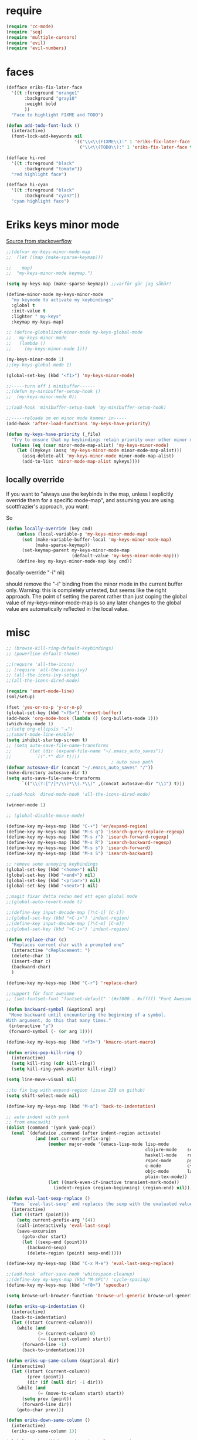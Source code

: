 #+STARTUP: overview
#+STARTUP: indent
* require
#+begin_src emacs-lisp :tangle yes
  (require 'cc-mode)
  (require 'seq)
  (require 'multiple-cursors)
  (require 'evil)
  (require 'evil-numbers)

#+end_src
* faces
#+begin_src emacs-lisp :tangle yes
  (defface eriks-fix-later-face
    '((t :foreground "orange1"
         :background "gray10"
         :weight bold
         ))
    "Face to highlight FIXME and TODO")

  (defun add-todo-font-lock ()
    (interactive)
    (font-lock-add-keywords nil
                            '(("\\<\\(FIXME\\):" 1 'eriks-fix-later-face t)
                              ("\\<\\(TODO\\):" 1 'eriks-fix-later-face t))))

  (defface hi-red
    '((t :foreground "black"
         :background "tomato"))
    "red highlight face")

  (defface hi-cyan
    '((t :foreground "black"
         :background "cyan2"))
    "cyan highlight face")
#+end_src
* Eriks keys minor mode
[[https://stackoverflow.com/questions/683425/globally-override-key-binding-in-emacs/5340797][Source from stackoverflow]]
#+begin_src emacs-lisp :tangle yes
  ;;(defvar my-keys-minor-mode-map
  ;;  (let ((map (make-sparse-keymap)))

  ;;    map)
  ;;  "my-keys-minor-mode keymap.")

  (setq my-keys-map (make-sparse-keymap)) ;;varför gör jag såhär?

  (define-minor-mode my-keys-minor-mode
    "my keymode to activate my keybindings"
    :global t
    :init-value t
    :lighter " my-keys"
    :keymap my-keys-map)

  ;; (define-globalized-minor-mode my-keys-global-mode
  ;;   my-keys-minor-mode
  ;;   (lambda ()
  ;;     (my-keys-minor-mode 1)))

  (my-keys-minor-mode 1)
  ;;(my-keys-global-mode 1)

  (global-set-key (kbd "<f1>") 'my-keys-minor-mode)

  ;;-----turn off i minibuffer------
  ;;(defun my-minibuffer-setup-hook ()
  ;;  (my-keys-minor-mode 0))

  ;;(add-hook 'minibuffer-setup-hook 'my-minibuffer-setup-hook)

  ;;-----reloada om en minor mode kommer in-----
  (add-hook 'after-load-functions 'my-keys-have-priority)

  (defun my-keys-have-priority (_file)
    "Try to ensure that my keybindings retain priority over other minor modes. Called via the `after-load-functions' special hook."
    (unless (eq (caar minor-mode-map-alist) 'my-keys-minor-mode)
      (let ((mykeys (assq 'my-keys-minor-mode minor-mode-map-alist)))
        (assq-delete-all 'my-keys-minor-mode minor-mode-map-alist)
        (add-to-list 'minor-mode-map-alist mykeys))))
#+end_src
** locally override
If you want to "always use the keybinds in the map, unless I explicitly
override them for a specific mode-map", and assuming you are using
scottfrazier's approach, you want:

So
#+begin_src emacs-lisp :tangle yes
(defun locally-override (key cmd)
    (unless (local-variable-p 'my-keys-minor-mode-map)
      (set (make-variable-buffer-local 'my-keys-minor-mode-map)
           (make-sparse-keymap))
      (set-keymap-parent my-keys-minor-mode-map
                         (default-value 'my-keys-minor-mode-map)))
    (define-key my-keys-minor-mode-map key cmd))
#+end_src
(locally-override "\C-i" nil)

should remove the "\C-i" binding from the minor mode in the current buffer only.
Warning: this is completely untested, but seems like the right approach.
The point of setting the parent rather than just coping the global value of
my-keys-minor-mode-map is so any later changes to the global value are automatically
reflected in the local value.
* misc
#+begin_src emacs-lisp :tangle yes
  ;; (browse-kill-ring-default-keybindings)
  ;; (powerline-default-theme)

  ;;(require 'all-the-icons)
  ;; (require 'all-the-icons-ivy)
  ;; (all-the-icons-ivy-setup)
  ;;(all-the-icons-dired-mode)

  (require 'smart-mode-line)
  (sml/setup)

  (fset 'yes-or-no-p 'y-or-n-p)
  (global-set-key (kbd "<f5>") 'revert-buffer)
  (add-hook 'org-mode-hook (lambda () (org-bullets-mode 1)))
  (which-key-mode 1)
  ;;(setq org-ellipsis "⬎")
  ;;(smart-mode-line-enable)
  (setq inhibit-startup-screen t)
  ;; (setq auto-save-file-name-transforms
  ;;       (let (dir (expand-file-name "~/.emacs_auto_saves"))
  ;;         `((".*" dir t))))
                                          ; auto save path
  (defvar autosave-dir (concat "~/.emacs_auto_saves" "/"))
  (make-directory autosave-dir t)
  (setq auto-save-file-name-transforms
        `(("\\(?:[^/]*/\\)*\\(.*\\)" ,(concat autosave-dir "\\1") t)))

  ;;(add-hook 'dired-mode-hook 'all-the-icons-dired-mode)

  (winner-mode 1)

  ;; (global-disable-mouse-mode)

  (define-key my-keys-map (kbd "C-+") 'er/expand-region)
  (define-key my-keys-map (kbd "M-s q") 'isearch-query-replace-regexp)
  (define-key my-keys-map (kbd "M-s r") 'isearch-forward-regexp)
  (define-key my-keys-map (kbd "M-s R") 'isearch-backward-regexp)
  (define-key my-keys-map (kbd "M-s s") 'isearch-forward)
  (define-key my-keys-map (kbd "M-s S") 'isearch-backward)

  ;; remove some annoying keybindings
  (global-set-key (kbd "<home>") nil)
  (global-set-key (kbd "<end>") nil)
  (global-set-key (kbd "<prior>") nil)
  (global-set-key (kbd "<next>") nil)

  ;;magit fixar detta redan med ett egen global mode
  ;;(global-auto-revert-mode t)

  ;;(define-key input-decode-map [?\C-i] [C-i])
  ;;(global-set-key (kbd "<C-i>") 'indent-region)
  ;;(define-key input-decode-map [?\C-m] [C-m])
  ;;(global-set-key (kbd "<C-i>") 'indent-region)

  (defun replace-char (c)
    "Replaces current char with a prompted one"
    (interactive "cReplacement: ")
    (delete-char 1)
    (insert-char c)
    (backward-char)
    )

  (define-key my-keys-map (kbd "C-r") 'replace-char)

  ;;support för font awesome
  ;; (set-fontset-font "fontset-default" '(#xf000 . #xffff) "Font Awesome")

  (defun backward-symbol (&optional arg)
   "Move backward until encountering the beginning of a symbol.
  With argument, do this that many times."
   (interactive "p")
   (forward-symbol (- (or arg 1))))

  (define-key my-keys-map (kbd "<f3>") 'kmacro-start-macro)

  (defun eriks-pop-kill-ring ()
    (interactive)
    (setq kill-ring (cdr kill-ring))
    (setq kill-ring-yank-pointer kill-ring))

  (setq line-move-visual nil)

  ;;to fix bug with expand-region (issue 220 on github)
  (setq shift-select-mode nil)

  (define-key my-keys-map (kbd "M-a") 'back-to-indentation)

  ;; auto indent with yank
  ;; from emacswiki
  (dolist (command '(yank yank-pop))
    (eval `(defadvice ,command (after indent-region activate)
             (and (not current-prefix-arg)
                  (member major-mode '(emacs-lisp-mode lisp-mode
                                                       clojure-mode    scheme-mode
                                                       haskell-mode    ruby-mode
                                                       rspec-mode      python-mode
                                                       c-mode          c++-mode
                                                       objc-mode       latex-mode
                                                       plain-tex-mode))
                  (let ((mark-even-if-inactive transient-mark-mode))
                    (indent-region (region-beginning) (region-end) nil))))))

  (defun eval-last-sexp-replace ()
    "Runs `eval-last-sexp' and replaces the sexp with the evaluated value"
    (interactive)
    (let ((start (point)))
      (setq current-prefix-arg '(4))
      (call-interactively 'eval-last-sexp)
      (save-excursion
        (goto-char start)
        (let ((sexp-end (point)))
          (backward-sexp)
          (delete-region (point) sexp-end)))))

  (define-key my-keys-map (kbd "C-x M-e") 'eval-last-sexp-replace)

  ;;(add-hook 'after-save-hook 'whitespace-cleanup)
  ;;(define-key my-keys-map (kbd "M-SPC") 'cycle-spacing)
  (define-key my-keys-map (kbd "<f8>") 'speedbar)

  (setq browse-url-browser-function 'browse-url-generic browse-url-generic-program "xdg-open")

  (defun eriks-up-indentation ()
    (interactive)
    (back-to-indentation)
    (let ((start (current-column)))
      (while (and
              (> (current-column) 0)
              (>= (current-column) start))
        (forward-line -1)
        (back-to-indentation))))

  (defun eriks-up-same-column (&optional dir)
    (interactive)
    (let ((start (current-column))
          (prev (point))
          (dir (if (null dir) -1 dir)))
      (while (and
              (= (move-to-column start) start))
        (setq prev (point))
        (forward-line dir))
      (goto-char prev)))

  (defun eriks-down-same-column ()
    (interactive)
    (eriks-up-same-column 1))

  (global-set-key (kbd "M-u") 'universal-argument)
  (define-key universal-argument-map (kbd "M-u") 'universal-argument-more)
  (define-key universal-argument-map (kbd "C-u") nil)
#+end_src
* Eriks map / prefix key
** random
#+begin_src emacs-lisp :tangle yes
  (define-prefix-command 'eriks-map)
  ;;(global-set-key (kbd "C-ö") 'eriks-map)
  ;; (define-key my-keys-map (kbd "S-SPC") 'eriks-map)
  ;;(define-key my-keys-map (kbd "<C-m>") 'set-mark-command)

  ;; (define-key eriks-map (kbd "e") 'eclim-project-mode)

  ;; (define-key eriks-map (kbd "f r") 'fill-region)
  ;; (define-key eriks-map (kbd "f p") 'fill-region-as-paragraph)
  ;; (define-key eriks-map (kbd "f f") 'fill-paragraph)

  (define-key eriks-map (kbd "C-f") 'ff-find-other-file)

  ;; (define-key eriks-map (kbd "r") 'linum-relative-toggle)
  (linum-relative-toggle)

  ;; (define-key eriks-map (kbd "C-l") 'eriks-toggle-visual-line)

  ;; (defun eriks-toggle-visual-line ()
  ;;   (interactive)
  ;;   (setq line-move-visual (not line-move-visual)))

  ;; (defun eriks-kill-line ()
  ;;   "Kills (cuts) the whole current line"
  ;;   (interactive)
  ;;   (setq col (current-column))
  ;;   (beginning-of-line)
  ;;   (delete-horizontal-space)
  ;;   (set-mark-command nil)
  ;;   (end-of-line)
  ;;   (if (not (eq (point) (mark)))
  ;;       (kill-region (point) (mark)))
  ;;   (deactivate-mark)
  ;;   ;;(kill-line 1)
  ;;   (delete-forward-char 1)
  ;;   (move-to-column col))

  ;; (define-key eriks-map (kbd "d") 'eriks-kill-line)

  (defun eriks-add-semicolon ()
    "Goes to the end of the current line and adds an semicolon."
    (interactive)
    (move-end-of-line nil)
    (insert ";"))

  (defun eriks-add-semicolon-and-newline ()
    "what the name says"
    (interactive)
    (eriks-add-semicolon)
    (newline-without-break-down))


  ;; (define-key eriks-map (kbd ":") 'eriks-add-semicolon)
  ;; (define-key eriks-map (kbd ";") 'eriks-add-semicolon-and-newline)

  (defun eriks-insert-paren (p)
    (interactive "p")
    (end-of-line)
    (insert p)
    (left-char)
    (newline)
    (newline)
    (indent-for-tab-command)
    (forward-line -1)
    (indent-for-tab-command)
    )

  ;; (define-key eriks-map (kbd "{") ;;TODO flytta till c-map
  ;;   (lambda ()
  ;;     (interactive)
  ;;     (eriks-insert-paren "{}")))

  ;; (define-key eriks-map (kbd "y") 'ansi-term)

  ;;(define-key eriks-map (kbd "C-c") 'whitespace-cleanup)

  ;; (defun edit-myinit-org ()
  ;;   (interactive)
  ;;   (find-file (expand-file-name "~/.emacs.d/myinit.org")))

  ;;(define-key eriks-map (kbd "i") 'edit-myinit-org)

  (define-key eriks-map (kbd "gs") 'magit-status)
  (define-key eriks-map (kbd "gt") 'git-timemachine)
  (define-key eriks-map (kbd "U") 'counsel-unicode-char)
  ;;(define-key eriks-map (kbd "M") 'counsel-mark-ring)

  (defun sign (a)
    "The sign of a typ
  a >= 0 ->  1
  a <  0 -> -1"
    (if (>= a 0)
        1
      -1))

  (defun abs (a)
    "abs av a"
    (if (< a 0)
        (- 0 a)
      a))

  ;; (define-key eriks-map (kbd "n +") 'evil-numbers/inc-at-pt)
  ;; (define-key eriks-map (kbd "n -") 'evil-numbers/dec-at-pt)

  ;; (define-key eriks-map (kbd "a a") 'align)
  ;; (define-key eriks-map (kbd "a r") 'align-regexp)
  ;; (define-key eriks-map (kbd "a c") 'align-current)

  (defun eriks-buffer-text-to-raw ()
    (interactive)
    (let ((inhibit-read-only t))
      (set-text-properties (point-min) (point-max) nil)))

  ;; (define-key eriks-map (kbd "C-r") 'eriks-buffer-text-to-raw)

  ;; (define-key eriks-map (kbd "d") 'delete-duplicate-lines)

  ;; Set transparency of emacs
  (defun transparency (value)
    "Sets the transparency of the frame window. 0=transparent/100=opaque"
    (interactive "nTransparency Value 0 - 100 opaque:")
    (set-frame-parameter (selected-frame) 'alpha value))

  ;; (define-key eriks-map (kbd "C-t") 'transparency)
#+end_src
** lxor & is-whitespace
#+begin_src emacs-lisp :tangle yes
  (defun lxor (a b)
    "logical xor"
    (and
     (not (and a b))
     (or a b)))

  (defun lxnor (a b)
    "logical xnor"
    (not (lxor a b)))

  (defun is-whitespace (char &optional NOTNEWLINE)
    "Checks whether char is a space, newline or tab.
  if NOTNEWLINE, then don't count newlines as whitespace."
    (or
     (= char 32) ;;space
     (and (not NOTNEWLINE) (= char 10)) ;;newline
     (= char 9)  ;; tab
     ;;(bolp)
     ;;(eolp)
     ))
#+end_src
** erik-funktioner
#+begin_src emacs-lisp :tangle yes
  ;; (defun eriks-kill-stuff (dir symbol arg)
  ;;   (if (equal arg '(4))
  ;;       (eriks-hungry-delete-whitespace dir)
  ;;     (let ((p (* dir (prefix-numeric-value arg))))
  ;;       (if symbol
  ;;           (sp-kill-symbol p)
  ;;         (sp-kill-word p)))))

  ;; (defun eriks-kill-backward (ARG)
  ;;   (interactive "P")
  ;;   (eriks-kill-stuff -1 nil ARG))

  ;; (defun eriks-kill-forward (ARG)
  ;;   (interactive "P")
  ;;   (eriks-kill-stuff 1 nil ARG))

  ;; (defun eriks-kill-forward-symbol (ARG)
  ;;   (interactive "P")
  ;;   (eriks-kill-stuff 1 t ARG))

  ;; (defun eriks-kill-backward-symbol (ARG)
  ;;   (interactive "P")
  ;;   (eriks-kill-stuff -1 t ARG))

  (defun eriks-hungry-delete-whitespace (ARG)
    (interactive "p")
    (if (< ARG 0)
        (while (is-whitespace (preceding-char))
          (delete-backward-char 1))
      (while (is-whitespace (following-char))
        (delete-char 1))))

  (defun eriks-hungry-delete-whitespace-backward (ARG)
    (interactive "p")
    (eriks-hungry-delete-whitespace (- 0 ARG)))

  ;; (define-key my-keys-map (kbd "C-<backspace>") 'eriks-delete-backward)
  ;; (define-key my-keys-map (kbd "C-<delete>") 'eriks-delete-forward)

  (defun eriks-duplicate-line ()
    (interactive)
    (let* ((b (progn
                (beginning-of-line)
                (point)))
           (e (progn
                (end-of-line)
                (point)))
           (line (buffer-substring b e)))
      (end-of-line)
      (newline)
      (insert line)))

  ;;TODO make ARG execute the command ARG times
  (defun eriks-find-char (ARG c)
    "Like vim's f-command.

  With no prefix argument or as 1, move cursor forward until the first occurence of c.
  With ARG as -1 (M--), move backward until the first occurence of c.
  If c can't be found, do nothing and print a nice message.

  Ignores case!

  returns t if successful, nil otherwise"
    (interactive "p\ncJump to char: ")
    (let ((dir (sign ARG))
          (start (point))
          (finished nil))
      (while (and
              (not (or
                    (and (> dir 0) (eobp))
                    (and (< dir 0) (bobp))))
              (not finished))
        (forward-char dir)
        (if (= (downcase c) (downcase (following-char)))
            (setq finished t)))
      (if (not finished)
          (progn
            (goto-char start)
            (message "Couldn't find '%c' :(" c)
            nil)
        t)))

  (defun eriks-find-char-backward (ARG c)
    "Exactly the same behaviour as `eriks-find-char' except this goes backwards by negating ARG"
    (interactive "p\ncJump to char backwards: ")
    (eriks-find-char (- 0 ARG) c))

  (defun eriks-find-char-alt ()
    (interactive)
    (if (call-interactively 'eriks-find-char)
        (forward-char)))

  (defun eriks-find-char-alt-backward ()
    (interactive)
    (if (call-interactively 'eriks-find-char-backward)
        (forward-char)))

  (defun eriks-skip-space (ARG &optional SAMELINE)
    "Move point forward or backward until it doesnt encounter whitespace anymore.
  if SAMELINE then don't move the cursor between lines."
    (interactive "p")
    (if (< ARG 0)
        (while (is-whitespace (preceding-char) SAMELINE)
          (left-char))
      (while (is-whitespace (following-char) SAMELINE)
        (right-char))))

  (defun eriks-skip-space-backwards (&optional SAMELINE)
    (interactive)
    (eriks-skip-space -1 SAMELINE))

  (defun eriks-kill-paragraph ()
    "Kills the current paragraph point is in."
    (interactive)
    (eriks-kill-thing-at-point 'paragraph))

  (defun eriks-backward-kill-line ()
    (interactive)
    (kill-line 0))

  (defun eriks-mark-line ()
    (interactive)
    (beginning-of-line)
    (push-mark (point) nil t)
    (end-of-line))

  (defun eriks-insert-char (ARG c)
    (interactive "p\ncInsert: ")
    (dotimes (i ARG)
      (insert c)))
#+end_src
** o and O from VIM
#+begin_src emacs-lisp :tangle yes
  (setq newline-without-break-tab nil)

  (defun newline-without-break-down ()
    "Add new line below and go to it. tab if an argument is given"
    (interactive)
    (end-of-line)
    (newline)
    (if newline-without-break-tab (indent-according-to-mode)))

  (defun newline-without-break-up ()
    "Add new line above and go to it. tab if an argument is given"
    (interactive)
    (beginning-of-line)
    (newline)
    (forward-line -1)
    (if newline-without-break-tab (indent-according-to-mode)))

  ;;(define-key cua-global-keymap [C-return] nil) ;;ta bort C-return from cua
  ;; (define-key my-keys-map (kbd "<C-return>") 'newline-without-break-down)
  ;; (define-key my-keys-map (kbd "<C-S-return>") 'newline-without-break-up)

#+end_src
** move lines from internet

#+begin_src emacs-lisp :tangle yes
  ;; (defun move-line (n)
  ;;   "Move the current line up or down by N lines. Buggar for second last line i buffern"
  ;;   (interactive "p")
  ;;   (setq col (current-column))
  ;;   (beginning-of-line)
  ;;   (setq start (point))
  ;;   (end-of-line)
  ;;   (if (eobp)
  ;;       (newline)
  ;;     (forward-char))
  ;;   (setq end (point))
  ;;   (let ((line-text (delete-and-extract-region start end)))
  ;;     (forward-line n)
  ;;     (if (eobp) (newline))
  ;;     (insert line-text)
  ;;     ;; restore point to original column in moved line
  ;;     (forward-line -1)
  ;;     (move-to-column col)))

  ;; (defun move-line-up (n)
  ;;   "Move the current line up by N lines."
  ;;   (interactive "p")
  ;;   (move-line (if (null n) -1 (- n))))

  ;; (defun move-line-down (n)
  ;;   "Move the current line down by N lines."
  ;;   (interactive "p")
  ;;   (move-line (if (null n) 1 n)))

  (defun move-line-up ()
    (interactive)
    (let ((col (current-column)))
      (transpose-lines 1)
      (previous-line 2)
      (move-to-column col)))

  (defun move-line-down ()
    (interactive)
    (let ((col (current-column)))
      (next-line 1)
      (transpose-lines 1)
      (previous-line 1)
      (move-to-column col)))

  ;; (define-key my-keys-map (kbd "M-<up>") 'move-line-up)
  ;; (define-key my-keys-map (kbd "M-<down>") 'move-line-down)

#+end_src
** vims w
#+begin_src emacs-lisp :tangle yes
  (defun char-is (classs dir)
    "t if current char is in any character class in the list classs.
  If dir < 0, do the same check on previous character instead"
    (let ((found nil))
      (dolist (cla classs)
        (setq found (or
                     found
                     (= (char-syntax
                         (if (>= dir 0)
                             (following-char)
                           (preceding-char)))
                        cla))))
      found))

  (defun eriks-next-class (classs dir)
    "Moves point in 'dir' until it encounters something in the character class the list 'classs'"
    (let ((running t)
          (old_onclass (char-is classs dir))
          (onclass nil))
      (while running
        (setq onclass (char-is classs dir))
        (if (and
             (null old_onclass)
             onclass)
            (setq running nil)
          (progn
            (forward-char dir)
            (setq old_onclass onclass))))))

  (defun eriks-next-word (dir)
    "Moves point to the beginning of next word
  or end of previous word if dir < 0"
    (interactive "p")
    (dotimes (i (abs dir))
      (eriks-next-class '(?w) (sign dir))))

  (defun eriks-prev-word (dir)
    "`eriks-next-word' but dir always negated."
    (interactive "p")
    (eriks-next-word (- 0 dir)))

  (defun eriks-next-symbol (dir)
    "Moves point to the beginning of next symbol
  or end of previous symbol if dir < 0"
    (interactive "p")
    (dotimes (i (abs dir))
      (eriks-next-class '(?_ ?w) (sign dir))))
#+end_src
** slurp
#+begin_src emacs-lisp :tangle yes
  (defun eriks-slurp (b e)
    "Flyttar parantesen i aktiva region till slutet av region och indentar all"
    (interactive "r")
    (let* ((paren (delete-and-extract-region b (+ b 1))))
      (goto-char (- e 1))
      (insert "\n")
      (insert paren)
      (indent-region b (+ e 1))))

  ;; (define-key eriks-map (kbd "s") 'eriks-slurp)

  (defvar last-post-command-position 0
    "Holds the cursor position from the last run of post-command-hooks.")

  (make-variable-buffer-local 'last-post-command-position)

  (defvar eriks-sticky-char nil)

  (defun eriks-sticky-toggle ()
    "Makes char under cursor to be 'sticky'.
  The characters follows the cursor as long as this function is active.

  ---Works most of the time---"
    (interactive)
    (setq eriks-sticky-char (not eriks-sticky-char))
    (setq last-post-command-position (point)))

  ;; (define-key eriks-map (kbd "C-s") 'eriks-sticky-toggle)

  (defun do-stuff-if-moved-post-command ()
    (if eriks-sticky-char
        (progn
          (message "Sticky on...")
          (unless (equal (point) last-post-command-position)
            (let* ((new (point))
                   (delta (- new last-post-command-position)))
              (goto-char last-post-command-position)
              (let ((c (following-char)))
                (delete-char 1)
                (forward-char delta)
                (save-excursion
                  (insert c)))))
          (setq last-post-command-position (point)))
        ;; (progn
        ;;   (let ((new (point)))
        ;;     (unless (equal new last-post-command-position)
        ;;       (let ((m (delete-and-extract-region last-post-command-position (+ 1 last-post-command-position))))
        ;;         (goto-char new)
        ;;         (save-excursion
        ;;           (insert m)))))
        ;;   (setq last-post-command-position (point)))
      ))

  ;; (add-hook 'post-command-hook 'do-stuff-if-moved-post-command)


#+end_src
** c extract header
#+begin_src emacs-lisp :tangle yes
  (setq extract-c-regexp "^\\([[:graph:]]+[[:blank:]]+[^[:space:]]+(.*)\\)\\s-*{?\\s-*$")

  (defun extract-c-copy-next-declaration (&optional append)
    "Copies the next function declaration in a c-file as a standalone declaration.
  If append, then append the copied value to the last one
  Returns t if successfully found one, nil otherwise"
    (interactive)
    (if (re-search-forward extract-c-regexp nil t)
        (let* ((decl (buffer-substring (match-beginning 1) (match-end 1)))
               (semi (concat decl ";\n")))
          (if append
              (kill-append semi nil)
            (kill-new semi))
          t)
      nil))

  (defun extract-c-copy-all-declarations ()
    "Copies all function declarations in a buffer to the kill-ring."
    (interactive)
    (save-excursion
      (beginning-of-buffer)
      (let ((first t))
        (while (extract-c-copy-next-declaration (not first))
          (setq first nil)))))

  ;; (define-key eriks-map (kbd "c a") 'extract-c-copy-all-declarations)
  ;; (define-key eriks-map (kbd "c n") 'extract-c-copy-next-declaration)
#+end_src
** exchange two regions
#+begin_src emacs-lisp :tangle yes
  ;; (setq eriks-regions-saved nil)

  ;; (defun eriks-region-switch-abort ()
  ;;   "Abort current transpose"
  ;;   (interactive)
  ;;   (setq eriks-regions-saved nil)
  ;;   (message "aborted..."))

  ;; (defun eriks-region-switch (a b)
  ;;   "Switches two regions.
  ;; Activate an region and then:
  ;;    1st call: save the region for switching (abort with `eriks-region-switch-abort')
  ;;    2nd call: switch!"
  ;;   (interactive "r")
  ;;   (if (not mark-active)
  ;;       (message "Mark not active...")
  ;;     (progn
  ;;       (deactivate-mark)
  ;;       (if (null eriks-regions-saved)
  ;;           (setq eriks-regions-saved (simplify-region (cons a b)))
  ;;         (let* ((sim (simplify-region (cons a b)))
  ;;                (old eriks-regions-saved)
  ;;                (sorted (sort-regions sim old))
  ;;                (left (car sorted))
  ;;                (right (cdr sorted))
  ;;                (leftl (region-size left))
  ;;                (rightl (region-size right)))
  ;;           (if (region-overlap left right)
  ;;               (message "De overlappar")
  ;;             (progn
  ;;               (let* ((a (delete-and-extract-region (car left) (cdr left)))
  ;;                      (nright (translate-region right (- 0 leftl)))
  ;;                      (b (delete-and-extract-region (car nright) (cdr nright))))
  ;;                 (goto-char (car nright))
  ;;                 (insert a)
  ;;                 (goto-char (car left))
  ;;                 (insert b))))
  ;;           (setq eriks-regions-saved nil))))))

  (defun region-size (r)
    (- (cdr r) (car r)))

  (defun simplify-region (r)
    (let ((a (car r))
          (b (cdr r))))
    (cons (min a b) (max a b)))

  (defun sort-regions (r a)
    (if (< (car r) (car a))
        (cons r a)
      (cons a r)))

  (defun region-overlap (r a)
    (not (or
          (<= (cdr r) (car a))
          (>= (car r) (cdr a)))))

  (defun translate-region (r x)
    (cons (+ (car r) x) (+ (cdr r) x)))

  (defun sort-region (r)
    "in ascending order. min first."
    (cons
     (min (car r) (cdr r))
     (max (car r) (cdr r))))

  (defun swap-cons (c)
    (cons (cdr c) (car c)))

#+end_src

** copy char
#+begin_src emacs-lisp :tangle yes
  (defun eriks-kill-dwim (f BEG END &optional region)
    "If a region is active, then do f as normal.
  But if it is inactive, then f the current char at point."
    (if (region-active-p)
        (funcall f BEG END)
      (progn
        (push-mark (+ (point) 1) t t)
        (funcall f (point) (mark)))))

  ;; (advice-add 'kill-ring-save :around 'eriks-kill-dwim)
  ;; (advice-add 'kill-region :around 'eriks-kill-dwim)
  ;; (advice-add 'sp-kill-region :around 'eriks-kill-dwim)

  ;; (defun eriks-kill-dwim ()
  ;;   (interactive)
  ;;   (if (region-active-p)
  ;;       (kill-region (region-beginning) (region-end))
  ;;     (kill-new (string (following-char)))))
#+end_src
** tabs
#+begin_src emacs-lisp :tangle yes
  (defun configure-tabs (width tabs)
    (interactive "nTab width: \nnAllow tabs? (0/1/-1): ")
    (setq tab-width      width
          c-basic-offset width)
    (cond
     ((> tabs 0)
      (setq indent-tabs-mode t))
     ((< tabs 0)
      (setq indent-tabs-mode nil))))

  (define-key eriks-map (kbd "t t") 'configure-tabs)
  (define-key eriks-map (kbd "t U") 'untabify)
  (define-key eriks-map (kbd "t u") 'tabify)
  (define-key eriks-map (kbd "t w") 'whitespace-cleanup)
  (define-key eriks-map (kbd "t e") 'delete-trailing-whitespace)
#+end_src
* packages
** windmove and framemove
#+begin_src emacs-lisp :tangle yes
  (require 'framemove)

  (define-key my-keys-map (kbd "S-<right>") 'windmove-right)
  (define-key my-keys-map (kbd "S-<left>") 'windmove-left)
  (define-key my-keys-map (kbd "S-<up>") 'windmove-up)
  (define-key my-keys-map (kbd "S-<down>") 'windmove-down)

  (define-key my-keys-map (kbd "C-<right>") 'enlarge-window-horizontally)
  (define-key my-keys-map (kbd "C-<left>") 'shrink-window-horizontally)
  (define-key my-keys-map (kbd "C-<up>") 'enlarge-window)
  (define-key my-keys-map (kbd "C-<down>") 'shrink-window)

  (define-key my-keys-map (kbd "C-S-<right>") 'buf-move-right)
  (define-key my-keys-map (kbd "C-S-<left>") 'buf-move-left)
  (define-key my-keys-map (kbd "C-S-<up>") 'buf-move-up)
  (define-key my-keys-map (kbd "C-S-<down>") 'buf-move-down)

  ;; (define-key my-keys-map (kbd "H-l") 'windmove-right)
  ;; (define-key my-keys-map (kbd "H-h") 'windmove-left)
  ;; (define-key my-keys-map (kbd "H-k") 'windmove-up)
  ;; (define-key my-keys-map (kbd "H-j") 'windmove-down)

  (setq framemove-hook-into-windmove t)

#+end_src
** yasnippet
#+begin_src emacs-lisp :tangle yes
  ;;(require 'yasnippet)
  (yas-global-mode 1)
  ;;(require 'dropdown-list)
  ;;(setq yas-prompt-functions
  ;;      '(yas-dropdown-prompt
  ;;        yas-ido-prompt
  ;;        yas-x-prompt
  ;;        yas-completing-prompt
  ;;        yas-no-prompt))

  ;;removes expanding with tab. Uses 'Auto-complete' instead
  ;;(define-key yas-minor-mode-map (kbd "<tab>") nil)
  ;;(define-key yas-minor-mode-map (kbd "TAB") nil)

#+end_src
** company
#+begin_src emacs-lisp :tangle yes
  (global-company-mode t)

  (defun eriks-company-command (ARG)
    (interactive "p")
    (cond
     ((= ARG 2)
      (call-interactively 'company-yasnippet))
     (t
      (call-interactively 'company-complete))))

  (define-key my-keys-map (kbd "C-SPC") 'eriks-company-command)

  (define-key company-active-map (kbd "<escape>") 'company-abort)

#+end_src
** undo-tree
#+begin_src emacs-lisp :tangle yes
  (global-undo-tree-mode 1)
  (global-set-key (kbd "C-z") 'undo)
  ;;(define-key my-keys-map (kbd "C-z") 'undo)
  (global-set-key (kbd "C-S-z") 'undo-tree-redo)
  ;;(define-key my-keys-map (kbd "C-S-z") 'undo-tree-redo)
  ;; (define-key eriks-map (kbd "u") 'undo-tree-visualize)
#+end_src
** ivy and avy
#+begin_src emacs-lisp :tangle yes
  ;;ivy
  (ivy-mode 1)
  (counsel-mode 1)
  (global-set-key (kbd "C-s") 'swiper)
  ;; (global-set-key (kbd "M-x") 'counsel-M-x)
  ;;(global-set-key (kbd "C-x C-f") 'counsel-find-file)
  ;; (define-key my-keys-map [remap find-file] 'counsel-find-file)
  ;;(define-key ivy-minibuffer-map (kbd "<tab>") 'ivy-partial)

  ;;avy
  ;;(define-prefix-command 'eriks-avy-map)
  ;;(define-key my-keys-map (kbd "M-s") 'eriks-avy-map)
  ;;(global-set-key (kbd "M-s") 'avy-goto-char)
  ;; (define-key eriks-map (kbd "SPC") 'avy-goto-char-in-line)
  ;; (define-key eriks-map (kbd "S-SPC") 'avy-goto-char-timer)

  (define-key ivy-minibuffer-map (kbd "<escape>") 'keyboard-escape-quit)

  ;;dired
  ;;(add-hook 'dired-mode-hook
  ;;          (lambda ()
  ;;            (define-key dired-mode-map (kbd "M-s s") 'avy-goto-char)))
  (setq ivy-use-selectable-prompt t)

  (setq avy-keys '(;;nconc
                  ?a ?s ?d ?f ?g ?h ?j ?k ?l
                  ;; (number-sequence ?a ?z)
                  ;; '(?å ?ä ?ö)
                  ))
#+end_src
** golden ratio scroll
#+begin_src emacs-lisp :tangle yes
  (global-set-key [remap scroll-down-command] 'golden-ratio-scroll-screen-down)
  (global-set-key [remap scroll-up-command] 'golden-ratio-scroll-screen-up)
#+end_src
** projectile
#+begin_src emacs-lisp :tangle yes
  (projectile-global-mode t)
  (counsel-projectile-mode)
#+end_src
** multiple cursors
#+begin_src emacs-lisp :tangle yes
  ;; (asd-key '-map (kbd "m l") 'mc/edit-lines)
  ;; (asd-key '-map (kbd "m m") 'mc/mark-next-like-this)
  ;; (asd-key '-map (kbd "m n") 'mc/mark-previous-like-this)
  ;; (asd-key '-map (kbd "m b") 'mc/mark-all-like-this)
  (define-key mc/keymap (kbd "<return>") nil)

  (defhydra hydra-multiple-cursors (:color pink)
    "
       ^Up^            ^Down^        ^Other^
  ----------------------------------------------------------
  [_p_]   Next    [_n_]   Next    [_l_] Edit lines      [_R_] Region-anchor
  [_P_]   Skip    [_N_]   Skip    [_a_] Mark all        [_m_] put cursor at mark
  [_M-p_] Unmark  [_M-n_] Unmark  [_r_] Mark by regexp  [_1_] Insert numbers
  ^ ^             ^ ^             [_q_] Quit            [_2_] Insert letters
  ^^C-v: next cursor, M-v: prev cursor, C-': only lines with cursors
  "
    ("l" mc/edit-lines nil :exit t)
    ("a" mc/mark-all-like-this nil :exit t)
    ("n" mc/mark-next-like-this nil)
    ("N" mc/skip-to-next-like-this nil)
    ("M-n" mc/unmark-next-like-this nil)
    ("p" mc/mark-previous-like-this nil)
    ("P" mc/skip-to-previous-like-this nil)
    ("M-p" mc/unmark-previous-like-this nil)
    ("r" mc/mark-all-in-region-regexp nil :exit t)
    ("R" set-rectangular-region-anchor nil :color blue)
    ("m" mc/mark-pop nil)
    ("1" mc/insert-numbers nil)
    ("2" mc/insert-letters nil)
    ("q" nil nil))
  ;; (define-key 'eriks-map (kbd "m") 'hydra-multiple-cursors/body)
  ;; (define-key my-keys-map (kbd "C-c m") 'hydra-multiple-cursors/body)
#+end_src
** smartparens
*** standard config
#+begin_src emacs-lisp :tangle yes
  (require 'smartparens-config)

  ;; (add-hook 'smartparens-strict-mode-hook (lambda ()
  ;;                                           (define-key smartparens-strict-mode-map [remap modalka-kill] 'modalka-sp-kill)
  ;;                                           (define-key smartparens-strict-mode-map [remap modalka-delete] 'modalka-sp-delete)))

  ;; remove defaults
  (sp-pair "\\\\(" nil :actions :rem)
  (sp-pair "\\{"   nil :actions :rem)
  (sp-pair "\\("   nil :actions :rem)
  (sp-pair "\\\""  nil :actions :rem)

  ;; same as default except that the `escape' action is removed
  ;; (sp-pair "\"" "\""
  ;;          :actions '(insert wrap autoskip navigate)
  ;;          :unless '(sp-in-string-quotes-p)
  ;;          :post-handlers '(sp-escape-wrapped-region sp-escape-quotes-after-insert))

  (defun start-smartparens ()
    (smartparens-mode t)
    ;; (show-smartparens-mode t)

    (define-key smartparens-mode-map (kbd "C-M-SPC") 'sp-mark-sexp)

    (define-key smartparens-mode-map (kbd "C-M-n") 'sp-next-sexp)
    (define-key smartparens-mode-map (kbd "C-M-p") 'sp-previous-sexp)

    (define-key smartparens-mode-map (kbd "C-M-u") 'sp-backward-up-sexp)
    (define-key smartparens-mode-map (kbd "C-M-d") 'sp-down-sexp)

    (define-key smartparens-mode-map (kbd "C-M-f") 'sp-forward-sexp)
    (define-key smartparens-mode-map (kbd "C-M-b") 'sp-backward-sexp)

    (define-key smartparens-mode-map (kbd "C-M-k") 'sp-kill-sexp)

    ;;(define-key smartparens-mode-map (kbd "M-f") 'sp-forward-symbol)
    ;;(define-key smartparens-mode-map (kbd "M-b") 'sp-backward-symbol)

    )

  (defun start-hydra-smartparens-if-activated ()
    (interactive)
    (if (bound-and-true-p smartparens-mode)
        (hydra-smartparens/body)
      (message "smartparens not activated!")))

  ;; (define-key eriks-map (kbd "p") 'hydra-smartparens/body) ;;'start-hydra-smartparens-if-activated

  (defhydra hydra-smartparens (:color blue)
    "
   ^forward^      ^backward^     ^Sexp^          ^Hybrid^
  ^^^^^^^^-----------------------------------------------------
   [_m_] : barf   [_i_] : slurp  [_K_] : kill    [_k_] : kill
   [_n_] : slurp  [_o_] : barf   [_s_] : splice  [_w_] : slurp
    ^ ^            ^ ^           [_S_] : split   [_e_] : barf
    ^ ^            ^ ^           [_J_] : join     ^ ^
  "
    ("K" sp-kill-sexp nil)
    ("s" sp-splice-sexp nil)
    ("S" sp-split-sexp nil)
    ("J" sp-join-sexp nil)
    ("m" sp-forward-barf-sexp nil)
    ("n" sp-forward-slurp-sexp nil)
    ("i" sp-backward-slurp-sexp nil)
    ("o" sp-backward-barf-sexp nil)
    ("k" sp-kill-hybrid-sexp nil)
    ("w" sp-slurp-hybrid-sexp nil)
    ("e" sp-dedent-adjust-sexp nil)
    )
  ;;("q" nil "Quit" :color blue)

#+end_src
*** parenthesis
#+begin_src emacs-lisp :tangle yes
  (defun my-create-newline-and-enter-sexp (&rest _ignored)
    "Open a new brace or bracket expression, with relevant newlines and indent. "
    (newline)
    (indent-according-to-mode)
    (forward-line -1)
    (indent-according-to-mode))

  (sp-local-pair '(c-mode java-mode css-mode js-mode) "{" nil :post-handlers '((my-create-newline-and-enter-sexp "RET")))
  ;;(sp-local-pair 'java-mode "{" nil :post-handlers '((my-create-newline-and-enter-sexp "RET")))

#+end_src
** dashboard
#+begin_src emacs-lisp :tangle yes
  (require 'dashboard)
  (dashboard-setup-startup-hook)

  (setq dashboard-items '((recents  . 5)
                          (bookmarks . 5)
                          (projects . 5)))
#+end_src
** outshine
#+begin_src emacs-lisp :tangle yes
  ;; (defvar outline-minor-mode-prefix "\M-#")
  (require 'outshine)
  (add-hook 'outline-minor-mode-hook (lambda ()
                                       (outshine-hook-function)
                                       (define-key outline-minor-mode-map [remap self-insert-command] nil) ;;remove annyoing remap to outshine-self-insert-command
                                       ))

  ;; removed top-level sexpressions as outlines in lisp modes
  (dolist (l-mode '(emacs-lisp-mode-hook lisp-mode-hook))
    (add-hook l-mode (lambda ()
                       (setq outline-regexp ";;;\\(;* [^ 	
  ]\\|###autoload\\)"))))

  ;; enable in some programming modes
  (dolist (p-mode '(emacs-lisp-mode-hook
                    lisp-mode-hook
                    c-mode-hook
                    java-mode-hook))
    (add-hook p-mode 'outline-minor-mode))

  ;; Narrowing now works within the headline rather than requiring to be on it
  (advice-add 'outshine-narrow-to-subtree :before
              (lambda (&rest args) (unless (outline-on-heading-p t)
                                     (outline-previous-visible-heading 1))))

  (evil-define-key '(normal visual motion) outline-minor-mode-map
    (kbd "zxu") 'outline-up-heading
    (kbd "zxj") 'outline-forward-same-level
    (kbd "zxk") 'outline-backward-same-level
    (kbd "zxl") 'outline-next-visible-heading
    (kbd "zxh") 'outline-previous-visible-heading
    (kbd "zxn") 'outshine-narrow-to-subtree
    (kbd "zxw") 'widen
    (kbd "zxJ") 'outline-move-subtree-down
    (kbd "zxK") 'outline-move-subtree-up
    (kbd "zxH") 'outline-promote
    (kbd "zxL") 'outline-demote
    (kbd "zxi") 'outshine-insert-heading
    (kbd "zxc") 'outshine-cycle-buffer
    (kbd "zxf") 'outline-hide-entry
    (kbd "zxs") 'outline-show-entry
    )
#+end_src
** ibuffer
#+begin_src emacs-lisp :tangle yes
  (setq ibuffer-saved-filter-groups
        (quote (("default"
                 ("dired" (mode . dired-mode))
                 ;;("perl" (mode . cperl-mode))
                 ;;("erc" (mode . erc-mode))
                 ;; ("planner" (or
                 ;;             (name . "^\\*Calendar\\*$")
                 ;;             (name . "^diary$")
                 ;;             (mode . muse-mode)))
                 ("emacs" (or
                           (name . "^\\*scratch\\*$")
                           (name . "^\\*Messages\\*$")
                           (name . "^\\*dashboard\\*$")
                           (mode . help-mode)
                           (name . "^\\*Customize.*")))
                 ("magit" (name . "^\\*magit:.*"))
                 ;; ("gnus" (or
                 ;;          (mode . message-mode)
                 ;;          (mode . bbdb-mode)
                 ;;          (mode . mail-mode)
                 ;;          (mode . gnus-group-mode)
                 ;;          (mode . gnus-summary-mode)
                 ;;          (mode . gnus-article-mode)
                 ;;          (name . "^\\.bbdb$")
                 ;;          (name . "^\\.newsrc-dribble")))
                 ))))

  (add-hook 'ibuffer-mode-hook
            (lambda ()
              (ibuffer-switch-to-saved-filter-groups "default")))

  (define-key my-keys-map (kbd "C-x C-b") 'ibuffer)
#+end_src
** ggtags
#+begin_src emacs-lisp :tangle yes
  (add-hook 'ggtags-mode-hook
            (lambda ()
              (setq ggtags-mode-line-project-name nil)))
#+end_src
** auctex
#+begin_src emacs-lisp :tangle yes

  (eval-after-load
      "latex"
    (progn
      (add-hook 'LaTeX-mode-hook
                (lambda ()
                  ;; (modify-syntax-entry ?$ "\"" LaTeX-mode-syntax-table) ;;make $ act like string so smartparens can navigate with it.
                  (define-key LaTeX-mode-map [remap beginning-of-defun] 'LaTeX-find-matching-begin)
                  (define-key LaTeX-mode-map [remap end-of-defun] 'LaTeX-find-matching-end)
                  ;; (define-key LaTeX-mode-map (kbd "$") nil)
                  (run-hooks 'prog-mode-hook)
                  ;; (embrace-surround-latex-hook)
                  ))))


#+end_src
** evil
#+begin_src emacs-lisp :tangle yes
  ;;; setup
  (setq evil-emacs-state-modes
        (append
         evil-emacs-state-modes
         evil-motion-state-modes
         '(moccur-grep-mode)))
  (setq evil-motion-state-modes nil)

  (setq evil-emacs-state-cursor 'bar)

  (evil-indent-plus-default-bindings) ;;ii iI ai aI iJ aJ

  (define-key evil-emacs-state-map [escape] 'evil-normal-state)
  (define-key evil-emacs-state-map (kbd "C-w") 'evil-delete-backward-word)
  (define-key my-keys-map (kbd "C-w") 'evil-delete-backward-word)

  (evil-set-initial-state 'dired-mode 'emacs)

  (define-key evil-normal-state-map (kbd "SPC x") 'eriks-map)
  (define-key evil-visual-state-map (kbd "SPC x") 'eriks-map)

  ;;; evil remap
  (defun evil-remap (trigger action &optional map)
    "remaps a key sequence to execute another key sequence in evil-mode.

  'trigger' is the key sequence to \"remap\" to the key sequence 'action'.
  The map to bind 'trigger' in is by default `evil-normal-state-map' (evil normal mode).

  (evil-remap \"C-@\" \"@@\") will in normal mode, make C-@ virtually press @@ and run the latest keyboard macro (default behaviour). "
    (let ((mmap (if (null map) evil-normal-state-map map)))
      (define-key mmap (kbd trigger)
        `(lambda ()
           (interactive)
           (execute-kbd-macro ,action)))))

  ;;; normal mode
  ;;(define-key evil-normal-state-map (kbd "RET") 'newline-without-break-down)
  ;;(define-key evil-normal-state-map (kbd "<S-return>") 'newline-without-break-up)

  (define-key evil-normal-state-map (kbd "M-k") 'drag-stuff-up)
  (define-key evil-normal-state-map (kbd "M-j") 'drag-stuff-down)
  (define-key evil-normal-state-map (kbd "M-h") 'drag-stuff-left)
  (define-key evil-normal-state-map (kbd "M-l") 'drag-stuff-right)
  (define-key evil-visual-state-map (kbd "M-k") 'drag-stuff-up)
  (define-key evil-visual-state-map (kbd "M-j") 'drag-stuff-down)
  (define-key evil-visual-state-map (kbd "M-h") 'drag-stuff-left)
  (define-key evil-visual-state-map (kbd "M-l") 'drag-stuff-right)
  ;; (define-key evil-normal-state-map (kbd "C-k") 'move-text-up)
  ;; (define-key evil-normal-state-map (kbd "C-j") 'move-text-down)
  ;; (define-key evil-visual-state-map (kbd "C-j") (concat ":m '>+1" (kbd "RET") "gv=gv"))
  ;; (define-key evil-visual-state-map (kbd "C-k") (concat ":m '<-2" (kbd "RET") "gv=gv"))

  (define-key evil-normal-state-map (kbd "<backspace>") 'evil-ex-nohighlight)

  (evil-remap "C-@" "@@")

  (defun evil-capitalize-last-word ()
    (interactive)
    (save-excursion
      ;; (evil-backward-word-end)
      (let ((end (point)))
        (evil-backward-word-begin)
        (eriks-evil-capitalize-operator (point) end))))

  (define-key evil-insert-state-map (kbd "M-c") 'evil-capitalize-last-word)
  (define-key my-keys-map (kbd "M-c") 'evil-capitalize-last-word)

  (defun evil-open-line (ARG)
    "open-line for evil, designed to be the opposite of J (join-lines).

  Indents the new line if it is not empty.
   - if prefix argument is raw, then `indent-according-to-mode'
   - if prefix argument is non-negative, then indent that much
   - if derived from prog-mode, then `indent-according-to-mode'
   - else indent to the same amount as the previous line

  Assumes `left-margin' is 0 or that there is no fill prefix (that
  open-line doesn't indent the new line in any way)"
    (interactive "P")
    (let ((start-ind (current-indentation)))
      (just-one-space 0)
      (open-line 1)
      (save-excursion
        (forward-char)
        (unless (eolp)
          (cond ((equal ARG '(4))
                 (indent-according-to-mode))
                ((and (numberp ARG) (>= ARG 0))
                 (indent-to ARG))
                ((derived-mode-p 'prog-mode)
                 (indent-according-to-mode))
                (t
                 (indent-to start-ind)))))))

  (defun evil-open-line-above (ARG)
    "same as `evil-open-line' except that it is more like gO<esc>"
    (interactive "p")
    (if (bolp)
        (newline ARG)
      (save-excursion
        (beginning-of-line)
        (newline ARG))))

  (defun evil-open-line-below (ARG)
    "same as `evil-open-line' except that it is more like go<esc>"
    (interactive "p")
    (save-excursion
      (end-of-line)
      (newline ARG)))

  (defun evil-open-line-below-comment ()
    (interactive)
    (end-of-line)
    (indent-new-comment-line)
    (evil-insert 1))

  (defun evil-open-line-above-comment ()
    (interactive)
    (evil-open-line-below-comment)
    (transpose-lines 1)
    (forward-line -2)
    (end-of-line)
    (evil-insert 1))

  ;;opposite to J (join-lines)
  (define-key evil-normal-state-map (kbd "S") 'evil-open-line)
  (define-key evil-normal-state-map (kbd "gO") 'evil-open-line-above)
  (define-key evil-normal-state-map (kbd "go") 'evil-open-line-below)
  (define-key evil-normal-state-map (kbd "SPC o") 'evil-open-line-below-comment)
  (define-key evil-normal-state-map (kbd "SPC O") 'evil-open-line-above-comment)

  (define-key evil-normal-state-map (kbd "C-M-j") 'indent-new-comment-line)

  ;; copy of the normal evil-join
  (evil-define-operator eriks/evil-join (beg end)
    "Join the selected lines. But don't add any spaces if a prefix
  argument is specified."
    :motion evil-line
    (let ((count (count-lines beg end)))
      (when (> count 1)
        (setq count (1- count)))
      (goto-char beg)
      (dotimes (var count)
        (join-line 1)
        (when current-prefix-arg
          (just-one-space 0)))))

  (define-key evil-normal-state-map (kbd "J") 'eriks/evil-join)

  (define-key evil-normal-state-map (kbd "ga") 'evil-lion-left)
  (define-key evil-normal-state-map (kbd "gA") 'evil-lion-right)

  (define-key evil-normal-state-map (kbd "U")   'undo-tree-redo)
  (define-key evil-normal-state-map (kbd "C-d") 'golden-ratio-scroll-screen-up)
  (define-key evil-normal-state-map (kbd "C-u") 'golden-ratio-scroll-screen-down)

  (define-key evil-normal-state-map (kbd "C-w") 'hydra-windows/body)

  (define-key evil-normal-state-map (kbd "C-M--") 'evil-numbers/dec-at-pt)
  (define-key evil-normal-state-map (kbd "C-M-+") 'evil-numbers/inc-at-pt)
  (define-key evil-normal-state-map (kbd "M--") 'rotate-text-backward)
  (define-key evil-normal-state-map (kbd "M-+") 'rotate-text)

  ;; (define-key evil-normal-state-map (kbd "gtc") 'transpose-chars)
  ;; (define-key evil-normal-state-map (kbd "gtl") 'transpose-lines)
  ;; (define-key evil-normal-state-map (kbd "gtw") 'transpose-words)
  ;; (define-key evil-normal-state-map (kbd "gts") 'subword-transpose)
  ;; (define-key evil-normal-state-map (kbd "gt C-l") 'subword-transpose)
  ;; (define-key evil-normal-state-map (kbd "gtr") 'eriks-region-switch)
  ;; (define-key evil-normal-state-map (kbd "gtR") 'eriks-region-switch-abort)

  ;;; nerd commenter
  (require 'evil-nerd-commenter)

  (define-key evil-normal-state-map (kbd "gc") 'evilnc-comment-operator)
  (define-key evil-normal-state-map (kbd "gC") 'evilnc-copy-and-comment-operator)

  (define-key evil-inner-text-objects-map (kbd "c") 'evilnc-inner-comment)
  (define-key evil-outer-text-objects-map (kbd "c") 'evilnc-outer-commenter)

  ;;; extra operator
  (require 'evil-extra-operator)

  (define-key evil-normal-state-map (kbd "gr") 'evil-operator-eval)

  (defun search-online (website search)
    (interactive "sWebsite: \nsQuery: ")
    (browse-url
     (concat website (url-hexify-string search))))

  (defun search-online-google (search)
    (interactive "sSearch: ")
    (search-online "http://google.com/search?q=" search))

  (define-key evil-normal-state-map (kbd "SPC s G") 'search-online-google)

  (defun search-online-javadoc (search)
    (interactive "sSearch: ")
    (search-online "http://javadocs.org/" search))

  (define-key evil-normal-state-map (kbd "SPC s J") 'search-online-javadoc)

  (evil-define-operator eriks-evil-javadoc-search-operator (beg end type)
    "Evil operator for javadoc search."
    :move-point nil
    (interactive "<R>")
    (browse-url
     (concat "http://javadocs.org/"
             (url-hexify-string
              (.eeo/make-url-args beg end type)))))

  (define-key evil-normal-state-map (kbd "SPC s g") 'evil-operator-google-search)
  (define-key evil-normal-state-map (kbd "SPC s j") 'eriks-evil-javadoc-search-operator)
  (define-key evil-visual-state-map (kbd "SPC s g") 'evil-operator-google-search)
  (define-key evil-visual-state-map (kbd "SPC s j") 'eriks-evil-javadoc-search-operator)

  (evil-define-operator eriks-evil-swiper-operator (beg end type)
    (interactive "<R>")
    (when (evil-visual-state-p)
      (evil-exit-visual-state))
    (swiper (buffer-substring beg end)))

  (evil-define-operator eriks-evil-capitalize-operator (beg end type)
    (interactive "<R>")
    (when (evil-visual-state-p)
      (evil-exit-visual-state))
    (capitalize-region beg end))

  (define-key evil-normal-state-map (kbd "g C-u") 'eriks-evil-capitalize-operator)
  (define-key evil-visual-state-map (kbd "g C-u") 'eriks-evil-capitalize-operator)
  (define-key evil-visual-state-map (kbd "M-c") 'eriks-evil-capitalize-operator)
  (define-key evil-normal-state-map (kbd "M-c") 'eriks-evil-capitalize-operator)

  ;; (define-key evil-normal-state-map (kbd "g o") 'eriks-evil-capitalize-operator)
  ;; (define-key evil-visual-state-map (kbd "g o") 'eriks-evil-capitalize-operator)

  (define-key evil-normal-state-map (kbd "SPC s s") 'eriks-evil-swiper-operator)
  (define-key evil-visual-state-map (kbd "SPC s s") 'eriks-evil-swiper-operator)

  (define-key evil-normal-state-map (kbd "SPC s S") 'swiper)

  (define-key evil-normal-state-map (kbd "gp") 'evil-operator-clone)
  (define-key evil-visual-state-map (kbd "gp") 'evil-operator-clone)

  (require 'evil-little-word)
  (define-key evil-motion-state-map (kbd "C-l C-w") 'evil-forward-little-word-begin)
  (define-key evil-motion-state-map (kbd "C-l C-b") 'evil-backward-little-word-begin)
  (define-key evil-motion-state-map (kbd "C-l C-S-w") 'evil-forward-little-word-end)
  (define-key evil-motion-state-map (kbd "C-l C-e") 'evil-forward-little-word-end)
  (define-key evil-motion-state-map (kbd "C-l C-S-b") 'evil-backward-little-word-end)
  (define-key evil-motion-state-map (kbd "C-l w") 'evil-forward-little-word-begin)
  (define-key evil-motion-state-map (kbd "C-l b") 'evil-backward-little-word-begin)
  (define-key evil-motion-state-map (kbd "C-l W") 'evil-forward-little-word-end)
  (define-key evil-motion-state-map (kbd "C-l e") 'evil-forward-little-word-end)
  (define-key evil-motion-state-map (kbd "C-l B") 'evil-backward-little-word-end)
  (define-key evil-outer-text-objects-map (kbd "C-l") 'evil-a-little-word)
  (define-key evil-inner-text-objects-map (kbd "C-l") 'evil-inner-little-word)

  (define-key evil-normal-state-map (kbd "SPC s M") 'dmoccur)
  (define-key evil-normal-state-map (kbd "SPC s N") 'moccur)
  (define-key evil-normal-state-map (kbd "SPC s O") 'occur-by-moccur)

  (define-key evil-normal-state-map (kbd "SPC s f") 'find-dired)

  (define-key evil-normal-state-map (kbd "SPC s a p") 'projectile-ag)
  (define-key evil-normal-state-map (kbd "SPC s a c") 'counsel-ag)
  (define-key evil-normal-state-map (kbd "SPC s a a") 'ag)
  (define-key evil-normal-state-map (kbd "SPC s a r") 'ag-regexp)
  (define-key evil-normal-state-map (kbd "SPC s a R") 'ag-project-regexp)
  (define-key evil-normal-state-map (kbd "SPC s a P") 'ag-project)

  (setq evil-operator-moccur-grep-find-key (kbd "SPC s m"))
  (require 'evil-operator-moccur)
  (global-evil-operator-moccur-mode 1)

  ;;; evil-highlight
  (require 'hi-lock)

  (setq-default hi-lock-face-defaults (list "hi-yellow"
                                            "hi-pink"
                                            "hi-blue"
                                            "hi-red"
                                            "hi-cyan"
                                            "hi-yellow-p"
                                            "hi-pink-p"
                                            "hi-blue-p"
                                            "hi-red-p"
                                            "hi-cyan-p"))

  (defun eriks-evil-highlight (reg &optional AUTO-SELECT-FACE)
    (let* ((hi-lock-auto-select-face AUTO-SELECT-FACE)
           (current-prefix-arg nil)
           (face (hi-lock-read-face-name)))
      (hi-lock-face-buffer reg face)))

  (evil-define-operator eriks-evil-highlight-operator (beg end type)
    (interactive "<R>")
    (eriks-evil-highlight (regexp-quote (buffer-substring beg end)) t))

  (evil-define-operator eriks-evil-highlight-operator-manual (beg end type)
    (interactive "<R>")
    (eriks-evil-highlight (regexp-quote (buffer-substring beg end)) nil))

  (defun eriks-evil-highlight-regex (ARG)
    "highlights a given regex written in minibuffer interactively.
  Uses a default face unless C-u is used."
    (interactive "P")
    (eriks-evil-highlight
     (read-regexp "highlight" "" 'evil-ex-search-history)
     (null (equal ARG '(4)))))

  (define-key evil-normal-state-map (kbd "SPC h h") 'eriks-evil-highlight-operator)        ;; highlight motion,     auto face
  (define-key evil-visual-state-map (kbd "SPC h h") 'eriks-evil-highlight-operator)        ;; highlight selection,  auto face
  (define-key evil-normal-state-map (kbd "SPC h H") 'eriks-evil-highlight-operator-manual) ;; highlight motion,     manual face
  (define-key evil-visual-state-map (kbd "SPC h H") 'eriks-evil-highlight-operator-manual) ;; highlight selection,  manual face
  (define-key evil-normal-state-map (kbd "SPC h u") 'unhighlight-regexp)                   ;; unhighlight prompted, all with C-u
  (define-key evil-normal-state-map (kbd "SPC h r") 'eriks-evil-highlight-regex)           ;; highlight prompted,   auto face unless C-u

  ;;; evil surround
  (require 'evil-surround)
  (global-evil-surround-mode 1)

  (evil-define-key 'visual evil-surround-mode-map "s" 'evil-surround-region)
  (evil-define-key 'visual evil-surround-mode-map "S" 'evil-Surround-region)
  (evil-define-key 'normal evil-surround-mode-map "gs" 'evil-surround-edit)
  (evil-define-key 'normal evil-surround-mode-map "gS" 'evil-Surround-edit)

  ;;make global inner and outer text objects with specified start delimeter and end delimeter.
  (defmacro define-and-bind-text-object-global (key start-regex end-regex)
    (let ((inner-name (make-symbol "inner-name"))
          (outer-name (make-symbol "outer-name")))
      `(progn
         (evil-define-text-object ,inner-name (count &optional beg end type)
           (evil-select-paren ,start-regex ,end-regex beg end type count nil))
         (evil-define-text-object ,outer-name (count &optional beg end type)
           (evil-select-paren ,start-regex ,end-regex beg end type count t))
         (define-key evil-inner-text-objects-map (kbd ,key) (quote ,inner-name))
         (define-key evil-outer-text-objects-map (kbd ,key) (quote ,outer-name)))))

  ;;make local inner and outer text objects with specified start
  ;;delimeter and end delimeter. binds key buffer locally by binding it
  ;;to `evil-operator-state-local-map'. This will work for any
  ;;case except for evil-surround delete and change (or any other
  ;;function/package that uses evil-(inner/outer)-state-map internally).
  ;;For that to work the local map has to get its global counterpart as
  ;;parent (do this in mode hook), and a change in evil-surround.el (or
  ;;corresponding function/package) has to be made to use the local
  ;;version instead.
  (defmacro define-and-bind-text-object-local (key start-regex end-regex)
    (let ((inner-name (make-symbol "inner-name"))
          (outer-name (make-symbol "outer-name")))
     `(progn
         (evil-define-text-object ,inner-name (count &optional beg end type)
           (evil-select-paren ,start-regex ,end-regex beg end type count nil))
         (evil-define-text-object ,outer-name (count &optional beg end type)
           (evil-select-paren ,start-regex ,end-regex beg end type count t))
         (define-key evil-visual-state-local-map   (kbd (format "i %s" ,key)) (quote ,inner-name)) ;;TODO: extract these
         (define-key evil-operator-state-local-map (kbd (format "i %s" ,key)) (quote ,inner-name))
         (define-key evil-visual-state-local-map   (kbd (format "a %s" ,key)) (quote ,outer-name))
         (define-key evil-operator-state-local-map (kbd (format "a %s" ,key)) (quote ,outer-name)))))

  (defun erik-evil-surround-advice ()
    (set-keymap-parent evil-operator-state-local-map evil-operator-state-map) ;makes evil-surround find non-buffer-local text objects (required to change in evil-surround.el)
    )
  (advice-add 'evil-initialize-local-keymaps :after 'erik-evil-surround-advice)

  ;;; generic
  (evil-define-text-object erik-evil-generic-outer-text-object (count &optional beg end type)
    (let ((text (read-from-minibuffer "" "")))
      (if erik-evil-generic-outer
          (setq erik-evil-generic-latest text))
      (evil-select-paren text text beg end type count t)))

  (evil-define-text-object erik-evil-generic-inner-text-object (count &optional beg end type)
    (let ((text (if (and erik-evil-generic-inner
                         erik-evil-generic-latest)
                    erik-evil-generic-latest
                  (read-from-minibuffer "" ""))))
      ;; (setq erik-evil-generic-inner nil)
      (evil-select-paren text text beg end type count nil)))

  (define-key evil-inner-text-objects-map (kbd "g") 'erik-evil-generic-inner-text-object)
  (define-key evil-outer-text-objects-map (kbd "g") 'erik-evil-generic-outer-text-object)

  (defun erik-evil-surround-generic ()
    (let ((text (read-from-minibuffer "" "")))
      (cons text text)))

  (setq-default evil-surround-pairs-alist (cons '(?g . erik-evil-surround-generic) evil-surround-pairs-alist))

  ;;stop evil-surround from asking for the same text twice
  (setq erik-evil-generic-inner nil)
  (setq erik-evil-generic-outer nil)
  (setq erik-evil-generic-latest nil)

  (defun erik-evil-generic-before-outer (char)
    (setq erik-evil-generic-outer t))

  (defun erik-evil-generic-after-outer (char)
    (setq erik-evil-generic-outer nil))

  (advice-add 'evil-surround-outer-overlay :before 'erik-evil-generic-before-outer)
  (advice-add 'evil-surround-outer-overlay :after 'erik-evil-generic-after-outer)

  (defun erik-evil-generic-before-inner (char)
    (setq erik-evil-generic-inner t))

  (defun erik-evil-generic-after-inner (char)
    (setq erik-evil-generic-inner nil))

  (advice-add 'evil-surround-inner-overlay :before 'erik-evil-generic-before-inner)
  (advice-add 'evil-surround-inner-overlay :after 'erik-evil-generic-after-inner)

  ;;; between
  ;; (evil-define-text-object erik-evil-between-outer-text-object (count &optional beg end type)
  ;;   (let ((text (evil-read-key)))
  ;;     (if erik-evil-generic-outer
  ;;         (setq erik-evil-generic-latest text))
  ;;     (evil-select-paren text text beg end type count t)))

  ;; (evil-define-text-object erik-evil-between-inner-text-object (count &optional beg end type)
  ;;   (let ((text (if (and erik-evil-generic-inner
  ;;                        erik-evil-generic-latest)
  ;;                   erik-evil-generic-latest
  ;;                 (evil-read-key))))
  ;;     (evil-select-paren text text beg end type count nil)))

  ;; (define-key evil-inner-text-objects-map (kbd "b") 'erik-evil-between-inner-text-object) ;;vib" -- gives weird behaviour when inner is only one character long
  ;; (define-key evil-outer-text-objects-map (kbd "b") 'erik-evil-between-outer-text-object)

  (setq evil-textobj-between-a-key "b")
  (setq evil-textobj-between-i-key "b")
  (require 'evil-textobj-between)

  (defun erik-evil-surround-between-cmd ()
    (let ((text (string (read-char))))
      (cons text text)))

  (setq-default evil-surround-pairs-alist (cons '(?b . erik-evil-surround-between-cmd) evil-surround-pairs-alist))

  ;;; global
  (define-and-bind-text-object-global "f" "\\_<[a-bA-b0-9._-]+?(" ")")

  ;;; latex
  (defun erik-evil-surround-latex-cmd ()
    (let ((text (read-from-minibuffer "" "")))
      (cons (concat "\\" text "{") "}")))

  (sp-local-pair '(tex-mode plain-tex-mode latex-mode LaTeX-mode) "$" "$")

  (defun erik-evil-surround-latex-hook ()
    (setq evil-surround-pairs-alist (cons '(?f . erik-evil-surround-latex-cmd) evil-surround-pairs-alist))
    (define-and-bind-text-object-local "f" "\\\\[a-bA-b0-9._-]+?{" "}")
    (define-and-bind-text-object-local "$" "\\$" "\\$"))

  (dolist (hk '(tex-mode-hook plain-tex-mode-hook latex-mode-hook LaTeX-mode-hook))
    (add-hook hk 'erik-evil-surround-latex-hook))

  ;;; visual mode
  ;; (define-key evil-visual-state-map (kbd "gx") 'exchange-point-and-mark)

  ;; (evil-remap "g C-n" "\\rN1%d" evil-visual-state-map)

  (defun eriks-evil-visual-block-insert (start padding format)
    (save-excursion
      (evil-emacs-state nil)
      (rectangle-number-lines
       (region-beginning)
       (region-end)
       start
       (format format
               (cond
                ((= padding 0)
                 "")
                (t
                 (number-to-string (- 0 padding))))))
      (evil-normal-state)))

  (defun eriks-evil-visual-block-insert-numbers-zero (padding)
    (interactive "p")
    (eriks-evil-visual-block-insert 1 padding "%%0%sd"))

  (defun eriks-evil-visual-block-insert-numbers (padding)
    (interactive "p")
    (eriks-evil-visual-block-insert 1 padding "%%%sd"))

  (defun eriks-evil-visual-block-insert-letters (padding)
    (interactive "p")
    (eriks-evil-visual-block-insert 97 padding "%%%sc"))

  (defun eriks-evil-visual-block-insert-alt ()
    (interactive)
    (setq current-prefix-arg '(4))
    (call-interactively 'rectangle-number-lines))

  (define-key evil-visual-state-map (kbd "SPC i n") 'eriks-evil-visual-block-insert-numbers)
  (define-key evil-visual-state-map (kbd "SPC i N") 'eriks-evil-visual-block-insert-numbers-zero)
  (define-key evil-visual-state-map (kbd "SPC i l") 'eriks-evil-visual-block-insert-letters)
  (define-key evil-visual-state-map (kbd "SPC i i") 'eriks-evil-visual-block-insert-alt)

  ;;; space key
  ;; (define-prefix-command 'evil-spc)
  ;; (define-key evil-normal-state-map (kbd "SPC") 'evil-spc)
  ;;(define-key evil-visual-state-map (kbd "SPC") 'evil-spc)

  (define-key evil-normal-state-map (kbd "SPC M-+") 'hydra-evil-numbers/body)

  ;;(define-key evil-spc (kbd ";") 'comment-dwim)

  (define-key evil-normal-state-map (kbd "SPC u") 'undo-tree-visualize)
  (define-key evil-normal-state-map (kbd "SPC .") 'repeat)

  (define-key evil-normal-state-map (kbd "SPC p]") 'sp-forward-slurp-sexp)
  (define-key evil-normal-state-map (kbd "SPC p[") 'sp-backward-slurp-sexp)
  (define-key evil-normal-state-map (kbd "SPC p}") 'sp-forward-barf-sexp)
  (define-key evil-normal-state-map (kbd "SPC p{") 'sp-backward-barf-sexp)
  (define-key evil-normal-state-map (kbd "SPC ps") 'sp-split-sexp)
  (define-key evil-normal-state-map (kbd "SPC pj") 'sp-join-sexp)
  (define-key evil-normal-state-map (kbd "SPC pt") 'sp-transpose-sexp)
  (define-key evil-normal-state-map (kbd "SPC pc") 'sp-convolute-sexp)
  (define-key evil-normal-state-map (kbd "SPC pb") 'sp-extract-before-sexp)
  (define-key evil-normal-state-map (kbd "SPC pf") 'sp-extract-after-sexp)
  (define-key evil-normal-state-map (kbd "SPC pu") 'sp-splice-sexp)
  (define-key evil-normal-state-map (kbd "SPC pk") 'sp-kill-sexp)
  (define-key evil-normal-state-map (kbd "SPC pd") 'sp-splice-sexp-killing-around)

  (define-key evil-normal-state-map (kbd "H-]") 'sp-forward-slurp-sexp)
  (define-key evil-normal-state-map (kbd "H-[") 'sp-backward-slurp-sexp)
  (define-key evil-normal-state-map (kbd "H-}") 'sp-forward-barf-sexp)
  (define-key evil-normal-state-map (kbd "H-{") 'sp-backward-barf-sexp)
  (define-key evil-normal-state-map (kbd "H-s") 'sp-split-sexp)
  (define-key evil-normal-state-map (kbd "H-j") 'sp-join-sexp)
  (define-key evil-normal-state-map (kbd "H-c") 'sp-convolute-sexp)
  (define-key evil-normal-state-map (kbd "H-b") 'sp-extract-before-sexp)
  (define-key evil-normal-state-map (kbd "H-f") 'sp-extract-after-sexp)
  (define-key evil-normal-state-map (kbd "H-t") 'sp-transpose-sexp)
  (define-key evil-normal-state-map (kbd "H-u") 'sp-splice-sexp)
  (define-key evil-normal-state-map (kbd "H-k") 'sp-kill-sexp)
  (define-key evil-normal-state-map (kbd "H-d") 'sp-splice-sexp-killing-around)

  ;; (define-key evil-spc (kbd "c") 'eriks-duplicate-line)

  (define-key evil-normal-state-map (kbd "SPC y") 'browse-kill-ring)
  (define-key evil-normal-state-map (kbd "SPC Y") 'counsel-yank-pop)

  ;;; insert motion
  (define-key evil-insert-state-map (kbd "C-^") 'sp-up-sexp)
  (define-key evil-insert-state-map (kbd "C-e") 'end-of-line)

  ;;; space motion
  (require 'evil-easymotion)
  (evilem-default-keybindings "SPC")

  (define-key evil-motion-state-map (kbd ",") 'avy-goto-char-in-line)
  (define-key evil-motion-state-map (kbd "SPC SPC") 'avy-goto-char)
  (evil-declare-not-repeat 'avy-goto-char-in-line)

  (define-key evil-motion-state-map (kbd ";") 'avy-goto-char-timer)

  (define-key evil-motion-state-map (kbd "SPC /") 'avy-goto-char-timer)
  (define-key evil-motion-state-map (kbd "C-/") 'avy-goto-char-timer)
  (evil-declare-not-repeat 'avy-goto-char-timer)

  (define-key evil-motion-state-map (kbd "C-;") 'evil-repeat-find-char)
  (define-key evil-motion-state-map (kbd "C-,") 'evil-repeat-find-char-reverse)
  (define-key evil-motion-state-map (kbd "H-.") 'evil-repeat-find-char)
  (define-key evil-motion-state-map (kbd "H-,") 'evil-repeat-find-char-reverse)

  (evilem-define (kbd "SPC ][") 'sp-next-sexp)
  (evilem-define (kbd "SPC ]]") 'sp-forward-sexp)
  (evilem-define (kbd "SPC [[") 'sp-backward-sexp)
  (evilem-define (kbd "SPC []") 'sp-previous-sexp)

  (evilem-define (kbd "SPC {") 'sp-backward-up-sexp)
  (evilem-define (kbd "SPC }") 'sp-up-sexp)
  (evilem-define (kbd "SPC M-[") 'sp-backward-down-sexp)
  (evilem-define (kbd "SPC M-]") 'sp-down-sexp)
  (evilem-define (kbd "SPC (") 'sp-beginning-of-sexp)
  (evilem-define (kbd "SPC )") 'sp-end-of-sexp)

  (evilem-define (kbd "SPC ]s") 'forward-sentence)
  (evilem-define (kbd "SPC [s") 'backward-sentence)
  (evilem-define (kbd "SPC ]p") 'forward-paragraph)
  (evilem-define (kbd "SPC [p") 'backward-paragraph)

  (evilem-define (kbd "SPC [i") 'eriks-up-indentation)

  ;;; motion map
  (define-key evil-motion-state-map (kbd "[m") 'evil-backward-section-begin)
  (define-key evil-motion-state-map (kbd "[M") 'evil-backward-section-end)
  (define-key evil-motion-state-map (kbd "]m") 'evil-forward-section-begin)
  (define-key evil-motion-state-map (kbd "]M") 'evil-forward-section-end)

  (evil-remap "[<" "F<" evil-motion-state-map)
  (evil-remap "[>" "F>" evil-motion-state-map)
  (evil-remap "]<" "f<" evil-motion-state-map)
  (evil-remap "]>" "f>" evil-motion-state-map)

  (define-key evil-motion-state-map (kbd "]s") 'forward-sentence)
  (define-key evil-motion-state-map (kbd "[s") 'backward-sentence)
  (define-key evil-motion-state-map (kbd "]p") 'forward-paragraph)
  (define-key evil-motion-state-map (kbd "[p") 'backward-paragraph)

  (define-key evil-motion-state-map (kbd "][") 'sp-next-sexp)
  (define-key evil-motion-state-map (kbd "]]") 'sp-forward-sexp)
  (define-key evil-motion-state-map (kbd "[[") 'sp-backward-sexp)
  (define-key evil-motion-state-map (kbd "[]") 'sp-previous-sexp)

  (define-key evil-motion-state-map (kbd "[d") 'beginning-of-defun)
  (define-key evil-motion-state-map (kbd "]d") 'end-of-defun)

  (define-key evil-motion-state-map (kbd "[i") 'eriks-up-indentation)

  (define-key evil-motion-state-map (kbd "[c") 'eriks-up-same-column)
  (define-key evil-motion-state-map (kbd "]c") 'eriks-down-same-column)

  (define-key evil-motion-state-map (kbd "[ SPC") 'eriks-skip-space-backwards)
  (define-key evil-motion-state-map (kbd "] SPC") 'eriks-skip-space)

  (define-key evil-motion-state-map (kbd "{") 'sp-backward-up-sexp)
  (define-key evil-motion-state-map (kbd "}") 'sp-up-sexp)
  (define-key evil-motion-state-map (kbd "M-[") 'sp-backward-down-sexp)
  (define-key evil-motion-state-map (kbd "M-]") 'sp-down-sexp)
  (define-key evil-motion-state-map (kbd "(") 'sp-beginning-of-sexp)
  (define-key evil-motion-state-map (kbd ")") 'sp-end-of-sexp)

  ;;; evil-exchange
  (require 'evil-exchange)
  (evil-exchange-install)

  ;;; multiple cursors
  (defvar evil-mc-key-map
    (let ((map (make-sparse-keymap))
          (keys '(("gmm"   . evil-mc-make-all-cursors)
                  ("gmu"   . evil-mc-undo-all-cursors)
                  ("gms"   . evil-mc-pause-cursors)
                  ("gmr"   . evil-mc-resume-cursors)
                  ("gmf"   . evil-mc-make-and-goto-first-cursor)
                  ("gml"   . evil-mc-make-and-goto-last-cursor)
                  ("gmh"   . evil-mc-make-cursor-here)
                  ("gmj"   . evil-mc-make-cursor-move-next-line)
                  ("gmk"   . evil-mc-make-cursor-move-prev-line)
                  ("C-S-n" . evil-mc-make-cursor-move-next-line)
                  ("C-S-p" . evil-mc-make-cursor-move-prev-line)
                  ("gmN"   . evil-mc-skip-and-goto-next-cursor)
                  ("gmP"   . evil-mc-skip-and-goto-prev-cursor)
                  ("gmn"   . evil-mc-skip-and-goto-next-match)
                  ("gmp"   . evil-mc-skip-and-goto-prev-match)
                  ("M-n"   . evil-mc-make-and-goto-next-cursor)
                  ("M-p"   . evil-mc-make-and-goto-prev-cursor)
                  ("C-n"   . evil-mc-make-and-goto-next-match)
                  ("C-p"   . evil-mc-make-and-goto-prev-match)
                  ("gm+"   . evil-mc-inc-num-at-each-cursor)
                  ("gm-"   . evil-mc-dec-num-at-each-cursor)
                  ;; ("C-S-t" . evil-mc-skip-and-goto-next-match)
                  )))
      (dolist (key-data keys)
        (evil-define-key 'normal map (kbd (car key-data)) (cdr key-data))
        (evil-define-key 'visual map (kbd (car key-data)) (cdr key-data)))
      map))

  (setq evil-mc-one-cursor-show-mode-line-text nil)
  (setq evil-mc-mode-line-text-cursor-color nil)
  (setq evil-mc-mode-line-text-inverse-colors nil)
  (setq evil-mc-mode-line-text-cursor-color nil)
  (require 'evil-mc)
  (require 'evil-mc-extras)

  (add-to-list 'evil-mc-known-commands '(evil-surround-edit (:default . evil-mc-execute-default-evil-surround-region)))

  (dolist (cmd '(eval-last-sexp-replace
                 sp-end-of-sexp
                 sp-beginning-of-sexp
                 sp-up-sexp
                 sp-backward-up-sexp
                 sp-down-sexp
                 sp-backward-down-sexp))
    (add-to-list 'evil-mc-known-commands `(,cmd (:default . ,cmd))))

  ;; Temporary fix for bug with change command with multiple cursors
  ;; https://github.com/gabesoft/evil-mc/issues/63
  (add-hook 'evil-mc-before-cursors-created (lambda () (setq-default evil-move-cursor-back t)))
  (add-hook 'evil-mc-after-cursors-deleted (lambda () (setq-default evil-move-cursor-back nil)))

  (global-evil-mc-mode 1)

  ;;; ggtags

  (evil-define-key 'normal ggtags-mode-map (kbd "C-]") 'ggtags-find-tag-dwim)
  (evil-define-key 'normal ggtags-mode-map (kbd "C-o") 'ggtags-prev-mark)
  (evil-define-key 'normal ggtags-mode-map (kbd "C-i") 'ggtags-next-mark)

  ;;; other

  (evil-define-text-object eriks-evil-inside-line-text-object (count &optional beg end type)
    (save-excursion
      (evil-first-non-blank)
      (let ((first (point)))
        (evil-end-of-line)
        (evil-range first (point)))))

  (evil-define-text-object eriks-evil-outside-line-text-object (count &optional beg end type)
    (save-excursion
      (move-beginning-of-line nil)
      (let ((first (point)))
        (evil-end-of-line)
        (evil-range first (point)))))

  (define-key evil-inner-text-objects-map (kbd "l") 'eriks-evil-inside-line-text-object)
  (define-key evil-outer-text-objects-map (kbd "l") 'eriks-evil-outside-line-text-object)

  (evil-define-text-object eriks-evil-inside-whitespace-text-object (count &optional beg end type)
    (save-excursion
      (eriks-skip-space -1 t)
      (let ((first (point)))
        (eriks-skip-space 1 t)
        (evil-range first (point)))))

  (evil-define-text-object eriks-evil-outside-whitespace-text-object (count &optional beg end type)
    (save-excursion
      (eriks-skip-space -1 nil)
      (let ((first (point)))
        (eriks-skip-space 1 nil)
        (evil-range first (point)))))

  (define-key evil-inner-text-objects-map (kbd "SPC") 'eriks-evil-inside-whitespace-text-object)
  (define-key evil-outer-text-objects-map (kbd "SPC") 'eriks-evil-outside-whitespace-text-object)

  (evil-define-text-object eriks-evil-inside-defun-text-object (count &optional beg end type)
    (save-excursion
      (beginning-of-defun)
      (let ((first (point)))
        (end-of-defun)
        (evil-range first (point)))))

  (define-key evil-inner-text-objects-map (kbd "d") 'eriks-evil-inside-defun-text-object)


  (evil-define-text-object erik-evil-inner-form-text-object (count &optional beg end type)
    (save-excursion
      (sp-beginning-of-sexp)
      (let ((first (point)))
        (sp-end-of-sexp)
        (evil-range first (point)))))

  (evil-define-text-object erik-evil-outer-form-text-object (count &optional beg end type)
    (save-excursion
      (let ((start (point)))
        (sp-backward-up-sexp)
        (let ((first (point)))
          (goto-char start)
          (sp-up-sexp)
          (evil-range first (point))))))

  (defun erik-evil-top-form-up (cursor)
    (interactive "d")
    (ignore-errors
      (sp-backward-up-sexp))
    (unless (= cursor (point))
        (erik-evil-top-form-up (point))))

  (defun erik-evil-top-form-end (cursor)
    (interactive "d")
    (erik-evil-top-form-up cursor)
    (sp-forward-sexp))

  (define-key evil-motion-state-map (kbd "g{") 'erik-evil-top-form-up)
  (define-key evil-motion-state-map (kbd "g}") 'erik-evil-top-form-end)

  (evil-define-text-object erik-evil-outer-top-form-text-object (count &optional beg end type)
    (save-excursion
      (erik-evil-top-form-up (point))
      (let ((first (point)))
        (sp-forward-sexp)
        (evil-range first (point)))))

  (evil-define-text-object erik-evil-inner-top-form-text-object (count &optional beg end type)
    (save-excursion
      (erik-evil-top-form-up (point))
      (let ((first (point)))
        (sp-forward-sexp)
        (let ((end (point)))
          (goto-char first)
          (sp-down-sexp)
          (let ((actual-first (point)))
            (goto-char end)
            (sp-backward-down-sexp)
            (evil-range actual-first (point)))))))

  (define-key evil-outer-text-objects-map (kbd "e") 'erik-evil-outer-form-text-object)
  (define-key evil-inner-text-objects-map (kbd "e") 'erik-evil-inner-form-text-object)
  (define-key evil-outer-text-objects-map (kbd "E") 'erik-evil-outer-top-form-text-object)
  (define-key evil-inner-text-objects-map (kbd "E") 'erik-evil-inner-top-form-text-object)

  ;; (require 'evil-cleverparens-text-objects)

  ;; (define-key evil-inner-text-objects-map (kbd "e") 'evil-cp-inner-form)
  ;; (define-key evil-outer-text-objects-map (kbd "e") 'evil-cp-a-form)
  ;; (define-key evil-inner-text-objects-map (kbd "E") 'evil-cp-inner-defun)
  ;; (define-key evil-outer-text-objects-map (kbd "E") 'evil-cp-a-defun)

  ;; fastnar i infinite loop ibland
  ;; (defun eriks-down-indentation ()
  ;;   (interactive)
  ;;   (back-to-indentation)
  ;;   (let ((start (current-column)))
  ;;     (while (= (current-column) start)
  ;;       (forward-line 1)
  ;;       (back-to-indentation))))

  (evil-mode 1)


#+end_src
** git gutter
#+begin_src emacs-lisp :tangle yes
  (setq git-gutter-fr+-side 'right-fringe)
  (require 'git-gutter-fringe+)

  (set-face-foreground 'git-gutter-fr+-modified "yellow")
  (set-face-background 'git-gutter-fr+-modified "yellow")

  (set-face-foreground 'git-gutter-fr+-deleted "red")
  (set-face-background 'git-gutter-fr+-deleted "red")

  (set-face-foreground 'git-gutter-fr+-added "green")
  (set-face-background 'git-gutter-fr+-added "green")

  ;; (fringe-helper-define 'git-gutter-fr+-modified nil
  ;;   "XXXXXXXX"
  ;;   "XXXXXXXX"
  ;;   "........"
  ;;   "........"
  ;;   "........"
  ;;   "........"
  ;;   "XXXXXXXX"
  ;;   "XXXXXXXX"
  ;;   )

  (global-git-gutter+-mode 1)
  ;; (git-gutter+-toggle-fringe)

  (define-key eriks-map (kbd "gg") 'git-gutter+-mode) ; Turn on/off in the current buffer
  (define-key eriks-map (kbd "gG") 'global-git-gutter+-mode) ; Turn on/off globally
  (define-key eriks-map (kbd "gj") 'git-gutter+-next-hunk)
  (define-key eriks-map (kbd "gk") 'git-gutter+-previous-hunk)
#+end_src
** rotate text
#+begin_src emacs-lisp :tangle yes
  ;; (add-to-list 'load-path "/path/to/rotate-text")
  ;; (autoload 'rotate-text "rotate-text" nil t)
  ;; (autoload 'rotate-text-backward "rotate-text" nil t)
  (require 'rotate-text)

  (setq rotate-text-symbols nil)

  (push '("true" "false") rotate-text-words)

  (defvar rotate-text-c-like-symbols
    '(("||" "&&")
      ("==" "!=")
      (">=" "<=" "<" ">")))

  (defvar rotate-text-java-symbols
    '(("protected" "public" "private")))

  (defmacro make-rotate-text-hook (hook-name patterns symbols words)
    `(defun ,(intern (concat "rotate-text-" (symbol-name hook-name) "-hook")) ()
       (setq rotate-text-local-symbols (apply #'append (cons rotate-text-local-symbols ,symbols)))
       (setq rotate-text-local-words (apply #'append (cons rotate-text-local-words ,words)))
       (setq rotate-text-local-patterns (apply #'append (cons rotate-text-local-patterns ,patterns)))))

  (make-rotate-text-hook c nil (list rotate-text-c-like-symbols) nil)
  (make-rotate-text-hook java nil (list rotate-text-java-symbols rotate-text-c-like-symbols) nil)

  (add-hook 'c-mode-hook    'rotate-text-c-hook)
  (add-hook 'java-mode-hook 'rotate-text-java-hook)
  (add-hook 'js-mode-hook   'rotate-text-c-hook)

  ;; (defun clear-syntax-table ()
  ;;   (set-syntax-table (make-syntax-table)))

  ;; (mapcar (lambda (mode) (add-hook mode 'clear-syntax-table)) '(c-mode-common-hook js-mode-hook))
#+end_src
** atomic chrome
#+begin_src emacs-lisp :tangle yes
  (require 'atomic-chrome)
  (setq atomic-chrome-extension-type-list '(atomic-chrome))
  (setq atomic-chrome-buffer-open-style 'frame)
  (atomic-chrome-start-server)
#+end_src
** highlight parentheses
#+begin_src emacs-lisp :tangle yes
  (defvar highlight-parens-on nil "whether to blah")

  (defun toggle-highlight-parens ()
    (interactive)
    (setq highlight-parens-on (not highlight-parens-on)))

  (define-key eriks-map (kbd "h") 'toggle-highlight-parens)

  ;; advice from internet to highlight parentheses inside them
  ;; TODO: make it work better with tags somehow
  ;; TODO: sp-point-in-string kanske?
  ;; TODO: optimisera
  (define-advice sp-show--pair-function (:around (fn) larger-reach)
    "Highlight enclosing parens."
    (when show-smartparens-mode
      (if highlight-parens-on
          (progn
            (sp-show--pair-delete-overlays)
            (when (not (sp-point-in-comment))
              (cond ((looking-at-p "\\s(") (funcall fn))
                    (t
                     (save-excursion
                       (let ((last-pos (point))
                             (inhibit-message t))
                         (ignore-errors (sp-backward-up-sexp))
                         (while (and
                                 (not (= (point) last-pos))
                                 (characterp (char-after))
                                 (= (char-syntax (char-after)) ?\")) ;; if char is a string, continue up
                           (setq last-pos (point))
                           (ignore-errors (sp-backward-up-sexp)))
                         (funcall fn)))))))
        (funcall fn))))

  (define-advice sp-skip-closing-pair (:after (&optional last test-only) larger-reach-fix)
    (sp-show--pair-function))

  ;; (define-advice sp-show--pair-echo-match (:around (fn a b c d) remove-it))

  ;; show alternative face for modes with tags
  (defun show-paren-alt-hook ()
    (face-remap-set-base 'show-paren-match '(:underline t)))

  (mapc (lambda (m) (add-hook m 'show-paren-alt-hook)) '(html-erb-mode jinja2-mode web-mode nxml-mode nxhtml-mode rhtml-mode sgml-mode html-mode mhtml-mode))

#+end_src
** eyebrowse
#+begin_src emacs-lisp :tangle yes
  (require 'eyebrowse)
  (define-key eyebrowse-mode-map (kbd "C-<") 'eyebrowse-prev-window-config)
  (define-key eyebrowse-mode-map (kbd "C->") 'eyebrowse-next-window-config)
  (define-key eyebrowse-mode-map (kbd "C-'") 'eyebrowse-last-window-config)
  (define-key eyebrowse-mode-map (kbd "C-\"") 'eyebrowse-close-window-config)
  (define-key eyebrowse-mode-map (kbd "C-c C-w q") 'eyebrowse-close-window-config)
  (define-key eyebrowse-mode-map (kbd "M-q") 'eyebrowse-close-window-config)
  ;; (define-key eyebrowse-mode-map (kbd "M-0") 'eyebrowse-switch-to-window-config-0)
  (define-key eyebrowse-mode-map (kbd "M-1") 'eyebrowse-switch-to-window-config-1)
  (define-key eyebrowse-mode-map (kbd "M-2") 'eyebrowse-switch-to-window-config-2)
  (define-key eyebrowse-mode-map (kbd "M-3") 'eyebrowse-switch-to-window-config-3)
  (define-key eyebrowse-mode-map (kbd "M-4") 'eyebrowse-switch-to-window-config-4)
  (define-key eyebrowse-mode-map (kbd "M-5") 'eyebrowse-switch-to-window-config-5)
  (define-key eyebrowse-mode-map (kbd "M-6") 'eyebrowse-switch-to-window-config-6)
  (define-key eyebrowse-mode-map (kbd "M-7") 'eyebrowse-switch-to-window-config-7)
  (define-key eyebrowse-mode-map (kbd "M-8") 'eyebrowse-switch-to-window-config-8)
  (define-key eyebrowse-mode-map (kbd "M-9") 'eyebrowse-switch-to-window-config-9)

  (eyebrowse-mode t)
#+end_src
* prog-mode-hook
** prog-mode
#+begin_src emacs-lisp :tangle yes
  (add-hook 'prog-mode-hook
            (lambda ()
              (evil-set-initial-state major-mode 'normal)
              (make-local-variable 'newline-without-break-tab)
              (setq newline-without-break-tab t)
              ;;(autopair-mode 1)
              ;;(paredit-mode t)
              ;; (show-paren-local-mode)
              (show-smartparens-mode t)
              (start-smartparens)
              ;; (highlight-parentheses-mode t)
              (setq show-trailing-whitespace t)
              (rainbow-delimiters-mode t)
              ;;(toggle-modalka 1)
              (add-todo-font-lock)))
#+end_src
** C-like modes
*** common
#+begin_src emacs-lisp :tangle yes
  (add-hook 'c-mode-common-hook
              (lambda ()
                (run-hooks 'abbrev-mode-hook) ;;för att den inte verkar göra det själv
                (setq-local comment-start "//")
                (setq-local comment-end "")

                ;; (modify-syntax-entry ?| "_") ;; are set as punctuation, so rotate-text can find them
                ;; (modify-syntax-entry ?& "_")
                ;; (modify-syntax-entry ?< "_")
                ;; (modify-syntax-entry ?> "_")
                ;; (modify-syntax-entry ?= "_")
                ;; (modify-syntax-entry ?! "_")
                ;; (set-syntax-table (make-syntax-table)) ;; remove c's custom syntax table with a blank one (resetting everything to standard) mainly to behave at all with rotate-text

                ;;hs-minor-mode (hideShow)

                ;;(add-to-list 'ac-sources 'ac-source-c-headers)
                ;;(add-to-list 'ac-sources 'ac-source-c-header-symbols t)
                ;; (define-key c-mode-base-map (kbd "<C-S-return>")
                ;;   (lambda ()
                ;;     (interactive)
                ;;     (newline-without-break-up t)))

                ;; (define-key c-mode-base-map (kbd "<C-return>")
                ;;   (lambda ()
                ;;     (interactive)
                ;;     (newline-without-break-down t)))

                ;;(electric-pair-mode 1)
                ;;(make-local-variable 'newline-without-break-tab)
                ;;(setq newline-without-break-tab t)
                ;;(autopair-mode)
                ;;(setq show-trailing-whitespace t)
                ))

#+end_src
*** c
#+begin_src emacs-lisp :tangle yes
  (add-hook 'c-mode-hook
            (lambda ()
              (flycheck-mode 1)
              (ggtags-mode 1)
              ;; (rotate-text-c-hook)
              ))
#+end_src
*** java
#+begin_src emacs-lisp :tangle yes
  (require 'eclim)
  (setq eclimd-autostart nil)

  (require 'company-emacs-eclim)
  (company-emacs-eclim-setup)

  (custom-set-variables
   '(eclim-eclipse-dirs '("~/bin/eclipse-neon"))
   '(eclim-executable "~/bin/eclipse-neon/eclim"))

  (setq help-at-pt-display-when-idle t)
  (setq help-at-pt-timer-delay 0.1)
  (help-at-pt-set-timer)

  (add-hook 'eclim-mode-hook
            (lambda ()
              (define-key eclim-mode-map (kbd "C-c C-e C-b") 'eclim-project-build)
              (define-key eclim-mode-map (kbd "C-c C-e d") nil)
              (define-key eclim-mode-map (kbd "C-c C-e d d") 'eclim-java-show-documentation-for-current-element)
              (define-key eclim-mode-map (kbd "C-c C-e d f") 'eclim-java-browse-documentation-at-point)
              (define-key eclim-mode-map (kbd "C-c C-e d s") 'eclim-java-doc-comment)
              ))

  (add-hook 'java-mode-hook
            (lambda ()
              (evil-define-key 'normal eclim-mode-map (kbd "C-]") 'eclim-java-find-declaration)
              ;; (rotate-text-java-hook)
              ))

  ;; (defun eclim-java-start ()
  ;;   (interactive)
  ;;   (eclim-mode t)
  ;;   ;; (require 'ac-emacs-eclim)
  ;;   ;;(ac-emacs-eclim-config)
  ;;   ;; (ac-emacs-eclim-java-setup)
  ;;   )

  ;; (defun start-eclim-if-inside-eclipse-workspace ()
  ;;   (if (null (search "workspace" (buffer-file-name)))
  ;;       ()
  ;;     (eclim-java-start)))


#+end_src
** lisp hook
#+begin_src emacs-lisp :tangle yes
  (defun lisp-modes-hook ()
    (eldoc-mode 1))

  (dolist (l-mode '(emacs-lisp-mode-hook
                    lisp-mode-hook))
    (add-hook l-mode 'lisp-modes-hook))

#+end_src
** perl hook
#+begin_src emacs-lisp :tangle yes
  (add-hook 'perl-mode-hook
            (lambda ()
              ;; (define-key perl-mode-map (kbd "<C-S-return>")
              ;;   (lambda ()
              ;;     (interactive)
              ;;     (newline-without-break-up t)))

              ;; (define-key perl-mode-map (kbd "<C-return>")
              ;;   (lambda ()
              ;;     (interactive)
              ;;     (newline-without-break-down t)))

              ;; (electric-pair-mode 1)
              ))
#+end_src
** html hook
#+begin_src emacs-lisp :tangle yes
  (defun close-tag-stay ()
    (interactive)
    (save-excursion
      (sgml-close-tag)))

  (add-hook 'html-mode-hook (lambda ()
                              (define-key html-mode-map (kbd "C-c C-e") 'close-tag-stay)
                              (define-key html-mode-map (kbd "/") nil)))
#+end_src
** org-mode
#+begin_src emacs-lisp :tangle yes
  (add-hook 'org-mode-hook (lambda ()
                            (linum-mode -1)))
#+end_src
* Hydra
** various hydras
#+begin_src emacs-lisp :tangle yes
  (defhydra hydra-windows (:hint nil :color blue)
    "
   ^Resize^         ^Transpose^        ^Move^            ^^^^   ^Split^
  -----------------------------------------------------------------------------------
    ^Horizontal^        ^_w_^             ^_k_^                 [_3_] : horizontal
   [_o_] : shrink     _a_   _d_         _h_   _l_               [_2_] : vertical
   [_p_] : enlarge      ^_s_^             ^_j_^                 [_0_] : close
    ^ ^                                               ^^^^^^^^  [_1_] : close other
    ^Vertical^         ^^          [_b_] : switch buffer  ^^^^  [_+_] : balance
   [_u_] : shrink      ^^          [_K_] : kill           ^^^^  [_4_] : kill and close
   [_i_] : enlarge     ^^          [_f_] : find file        ^ ^
   ^ ^                 ^^          [_x_] : run command
   Winner :: [_z_], [_Z_]
   _q_uit
  "
    ("h" windmove-left nil)
    ("l" windmove-right nil)
    ("k" windmove-up nil)
    ("j" windmove-down nil)
    ("o" shrink-window-horizontally nil :color red)
    ("p" enlarge-window-horizontally nil :color red)
    ("u" shrink-window nil :color red)
    ("i" enlarge-window nil :color red)
    ("w" buf-move-up nil)
    ("s" buf-move-down nil)
    ("a" buf-move-left nil)
    ("d" buf-move-right nil)
    ;; ("d" nil nil)
    ;; ("a" nil nil)
    ;; ("w" nil nil)
    ;; ("s" nil nil)
    ;; ("d" tabbar-forward-tab nil)
    ;; ("a" tabbar-backward-tab nil)
    ;; ("w" tabbar-forward-group nil)
    ;; ("s" tabbar-backward-group nil)
    ("b" ivy-switch-buffer nil)
    ("K" kill-this-buffer nil)
    ("3" split-window-horizontally nil)
    ("2" split-window-vertically nil)
    ("0" delete-window nil)
    ("1" delete-other-windows nil)
    ("+" balance-windows nil)
    ("4" kill-buffer-and-window nil)
    ("x" execute-extended-command nil)
    ("f" find-file nil)
    ("z" winner-undo nil)
    ("Z" winner-redo nil)
    ("q" nil nil :color blue))

  (define-key 'eriks-map (kbd "w") 'hydra-windows/body)
  ;; (define-key my-keys-map (kbd "C-w") 'hydra-windows/body)
#+end_src
** transpose
#+begin_src emacs-lisp :tangle yes
  ;; (defun eriks-transpose-char-forward ()
  ;;   (interactive)
  ;;   (forward-char)
  ;;   (transpose-chars 1)
  ;;   (forward-char -1))

  ;; (defun eriks-transpose-char-backward ()
  ;;   (interactive)
  ;;   (transpose-chars 1)
  ;;   (forward-char -2))

  ;; (defun eriks-transpose-word-forward ()
  ;;   (interactive)
  ;;   (transpose-words 1))

  ;; (defun eriks-transpose-word-backward ()
  ;;   (interactive)
  ;;   (transpose-words -1)
  ;;   (backward-word))

  ;; (defun eriks-transpose-paragraph-forward ()
  ;;   (interactive)
  ;;   (transpose-paragraphs 1))

  ;; (defun eriks-transpose-paragraph-backward ()
  ;;   (interactive)
  ;;   (transpose-paragraphs -1)
  ;;   (backward-paragraph))

  ;; (defun eriks-exchange-paragraphs ()
  ;;   (interactive)
  ;;   (transpose-paragraphs 0))

  ;; (defhydra hydra-transpose ()
  ;;   "Transpose: "
  ;;   ("k" move-line-up "line up")
  ;;   ("j" move-line-down "line down")
  ;;   ("h" eriks-transpose-char-backward "char backward")
  ;;   ("l" eriks-transpose-char-forward "char forward")
  ;;   ("f" eriks-transpose-word-forward "word forward")
  ;;   ("b" eriks-transpose-word-backward "word backward")
  ;;   ("n" eriks-transpose-paragraph-forward "paragraph forward")
  ;;   ("p" eriks-transpose-paragraph-backward "paragraph backward")
  ;;   ("e" eriks-exchange-paragraphs "paragraph exhange")
  ;;   ("r" eriks-region-switch "region switch" :color blue)
  ;;   ("R" eriks-region-switch-abort "region abort" :color blue)
  ;;   ("q" nil "quit" :color blue))


#+end_src
** org-table to hydra
*** macro definition
#+begin_src emacs-lisp :tangle yes
  (fset 'org-table-to-hydra-docstring
     (lambda (&optional arg) "Keyboard macro." (interactive "p") (kmacro-exec-ring-item (quote ([134217788 134217843 115 92 40 32 43 92 41 92 40 46 42 63 92 41 92 40 32 42 124 92 41 13 134217788 67108896 5 134217843 114 92 49 94 92 50 94 92 51 13 33 134217788 134217843 115 124 92 40 32 92 123 50 44 92 125 92 41 13 134217788 134217843 114 124 94 94 92 49 13 33 134217788 134217843 115 92 40 95 46 42 63 95 92 41 13 134217843 114 91 92 49 93 13 33 134217788 3 3 134217843 115 124 13 134217843 114 13 33 134217788 14 deletechar deletechar 94 94 134217843 115 45 92 43 45 13 134217843 114 94 94 13 33 134217788] 0 "%d")) arg)))

#+end_src

*** example
| head1      | head2      | head3            | head4      |
|------------+------------+------------------+------------|
| _h_ : grej | _g_ : sasd | _<right>_ : hej! | _a_ : asd! |
|            |            | _F_       : :)   |            |

==> formated as raw string

 ^head1^       ^head2^       ^head3^             ^head4^
^^-----------^^------------^^------------------^^-------------
 [_h_] : grej  [_g_] : sasd  [_<right>_] : hej!  [_a_] : asd!
 ^^            ^^            [_F_]       : :)    ^^

==> end result in hydra

 head1       head2       head3             head4
------------------------------------------------------
 [h] : grej  [g] : sasd  [<right>] : hej!  [a] : asd!
                         [F]       : :)
** rectangles
#+begin_src emacs-lisp :tangle yes
  (require 'picture)

  (defun pic-move (x y)
    "Uses picture-mode movement commands"
    ;;(interactive "P\nP")
    (cond
     ((> x 0) (picture-forward-column x))
     ((< x 0) (picture-backward-column (- x))))
    (cond
     ((> y 0) (picture-move-down y))
     ((< y 0) (picture-move-up (- y)))))

  ;; (defun mark-column ()
  ;;   (exchange-point-and-mark)
  ;;   (let ((col (current-column)))
  ;;     (exchange-point-and-mark)
  ;;     col))

  ;; (defun put-point-top-left-corner ()
  ;;   (line-number-at-pos (point))
  ;;   (let )
  ;;   (if (> (point) (mark))
  ;;       (exchange-point-and-mark)))

  ;; (defun move-rect (x y)
  ;;   (interactive "P\nP")
  ;;   (put-point-top-left-corner)
  ;;   (kill-rectangle)
  ;;   (pic-move x y)
  ;;   (let ((oldp (point)))
  ;;     )


  ;;   )

  ;; (move-rect 0 -1)


  (defhydra hydra-rectangle (:body-pre (rectangle-mark-mode 1)
                                       :color pink
                                       :hint nil
                                       :post (progn (deactivate-mark) (whitespace-cleanup)))
    "
    ^_k_^       _W_ copy      _o_pen       _N_umber-lines            |\\     -,,,--,,_
  _h_   _l_     _y_ank        _s_tring     _e_xchange-point          /,`.-'`'   ..  \-;;,_
    ^_j_^       _w_ kill      _c_lear      _m_ark                   |,4-  ) )_   .;.(  `'-'
  ^^^^          _u_ndo        _q_ quit     ^ ^                     '---''(./..)-'(_\_)
  "
    ("k" (pic-move 0 -1))
    ("j" (pic-move 0 1))
    ("h" (pic-move -1 0))
    ("l" (pic-move 1 0))
    ("w" kill-rectangle)                    ;; C-x r k
    ("y" yank-rectangle)                    ;; C-x r y
    ("W" copy-rectangle-as-kill)            ;; C-x r M-w
    ("o" open-rectangle)                    ;; C-x r o
    ("s" string-rectangle)                  ;; C-x r t
    ("c" clear-rectangle)                   ;; C-x r c
    ("e" exchange-point-and-mark)           ;; C-x C-x
    ("N" rectangle-number-lines)            ;; C-x r N
    ("m" (if (region-active-p)
             (deactivate-mark)
           (rectangle-mark-mode 1)))
    ("u" undo nil)
    ("q" nil nil))
  (define-key my-keys-map (kbd "C-x SPC") 'hydra-rectangle/body)
#+end_src
** tags
#+begin_src emacs-lisp :tangle yes
  ;; (setq path-to-ctags "/usr/bin/ctags")

  ;; (defun create-tags (dir-name)
  ;;   "Create tags file."
  ;;   (interactive "DDirectory: ")
  ;;   (shell-command (format "%s -f TAGS -e -R \"%s\"" path-to-ctags (directory-file-name dir-name))))

  ;; (defhydra hydra-tags (:color blue :hint nil)
  ;;   "
  ;;  ^Setup^                    ^Find^
  ;; ^^^^----------------------------------------------------
  ;;  _c_reate                   _f_ind (-=back, u=continue)
  ;;  _v_isit-tags-table         _s_earch
  ;;  _r_egenerate (projectile)  _p_op
  ;;       ^^                    _l_oop-continue
  ;;  _q_uit                     _P_rojectile find
  ;; "
  ;;   ("c" create-tags nil :color red)
  ;;   ("v" visit-tags-table nil :color red)
  ;;   ("r" projectile-regenerate-tags nil :color red)
  ;;   ("f" find-tag nil)
  ;;   ("s" tags-search nil)
  ;;   ("p" pop-tag-mark nil)
  ;;   ("l" tags-loop-continue nil)
  ;;   ("P" projectile-find-tag nil)
  ;;   ("q" nil nil :color blue))

  ;; (defhydra hydra-gtags (:color blue :hint nil)
  ;;   "
  ;; ^Counsel^
  ;; ------------------------------------------
  ;; _d_ find definition    _n_ go forward
  ;; _r_ find reference     _f_ find dwim
  ;; _s_ find symbol        _u_ update gtags
  ;; _F_ find file          _c_ create gtags
  ;; _b_ go back
  ;; "
  ;;   ("d" counsel-gtags-find-definition nil)
  ;;   ("r" counsel-gtags-find-reference nil)
  ;;   ("s" counsel-gtags-find-reference nil)
  ;;   ("F" counsel-gtags-find-file nil)
  ;;   ("b" counsel-gtags-go-backward nil)
  ;;   ("n" counsel-gtags-go-forward nil)
  ;;   ("f" counsel-gtags-dwim)
  ;;   ("c" counsel-gtags-create-tags nil)
  ;;   ("u" counsel-gtags-update-tags)
  ;;   ("q" nil nil :color blue))

  (defhydra hydra-ggtags (:color blue :hint nil)
    "
               ggtags
  -^find^----------^tag files^----^other^-----------

   [_d_]efinition  [_u_]pdate     [_Q_]uery replace
   [_r_]eference   [_c_]create    [_p_]revious mark
   [_F_]ile        [_D_]elete     [_n_]ext mark
   dwi[_m_]                     ^^[_e_]xplain
   [_s_]ymbol
   [_R_]egexp                   ^^[_q_]uit
   [_S_]how definition
   [_g_]rep
  "
    ("d" ggtags-find-definition nil)
    ("S" ggtags-show-definition nil)
    ("R" ggtags-find-tag-regexp nil)
    ("Q" ggtags-query-replace nil)
    ("s" ggtags-find-other-symbol nil)
    ("r" ggtags-find-reference nil)
    ("F" ggtags-find-file nil)
    ("m" ggtags-find-tag-dwim nil)
    ("c" ggtags-create-tags nil :color red)
    ("u" ggtags-update-tags nil :color red)
    ("D" ggtags-delete-tags nil)
    ("e" ggtags-explain-tags nil)
    ("p" ggtags-prev-mark nil :color red)
    ("n" ggtags-next-mark nil :color red)
    ("g" ggtags-grep nil)
    ("q" nil nil :color blue))

  (define-key eriks-map (kbd "t") 'hydra-ggtags/body)

#+end_src
#+begin_src emacs-lisp :tangle yes
  (defhydra hydra-evil-numbers (:color red :hint nil)
    "
[_+_] increment  [_-_] decrement"
    ("+" evil-numbers/inc-at-pt nil)
    ("-" evil-numbers/dec-at-pt nil))
#+end_src
* hide minor mode lighters in modeline
#+begin_src emacs-lisp :tangle yes
  ;;shorten minor mode

  (add-hook 'autopair-mode-hook
            (lambda ()
              (diminish 'autopair-mode)))

  (diminish 'counsel-mode)
  (diminish 'which-key-mode)
  (diminish 'ivy-mode)
  (diminish 'undo-tree-mode)
  ;; (diminish 'auto-complete-mode)
  (diminish 'company-mode)
  (diminish 'yas-minor-mode)
  ;; (diminish 'disable-mouse-global-mode)
  (add-hook 'auto-revert-mode-hook
            (lambda ()
              (diminish 'auto-revert-mode)))

  ;;(diminish 'modalka-mode)
  ;;rm-text-properties, ta bort sakerna som smart-mode-line lägger till (face och sml/global(?)).
  ;; (diminish 'modalka-mode (format " %s" (propertize (all-the-icons-fileicon "emacs")
  ;;                                                   'face `(:family ,(all-the-icons-fileicon-family) :height 0.8 :foreground "cyan")
  ;;                                                   'display '(raise -0.1)
  ;;                                                   )))

  (diminish 'my-keys-minor-mode " mk")

  ;; (diminish 'my-keys-minor-mode (format " %s" (propertize (all-the-icons-faicon "keyboard-o")
  ;;                                                         'face `(:family ,(all-the-icons-faicon-family) :height 0.9)
  ;;                                                         'display '(raise 0.0)
  ;;                                                         )))

  (diminish 'outline-minor-mode (propertize " O" 'face '(:foreground "green")))

  (diminish 'smartparens-mode)

  (diminish 'projectile-mode)
  ;;(diminish 'all-the-icons-dired-mode)

  ;; (add-hook 'smartparens-mode-hook
  ;;           (lambda ()
  ;;             (diminish 'smartparens-mode)))

  ;;doesnt run :(
  (add-hook 'abbrev-mode-hook
            (lambda ()
              (diminish 'abbrev-mode)))
#+end_src

* random from internet
** insert a-z
#+begin_src emacs-lisp :tangle yes
  (defun insert-alphabet-az (&optional @use-uppercase-p)
    "Insert letters a to z vertically.
  If `universal-argument' is called first, use CAPITAL letters.

  URL `http://ergoemacs.org/emacs/emacs_insert-alphabets.html'
  Version 2015-11-06"
    (interactive "P")
    (let (($startChar (if @use-uppercase-p 65 97 )))
      (dotimes ($i 26)
        (insert (format "%c\n" (+ $startChar $i))))))
#+end_src
* nice kommandon
- M-^   -> delete-indentation (join-line)
- M-SPC -> just-one-space
- C-M-W -> append-next-kill

